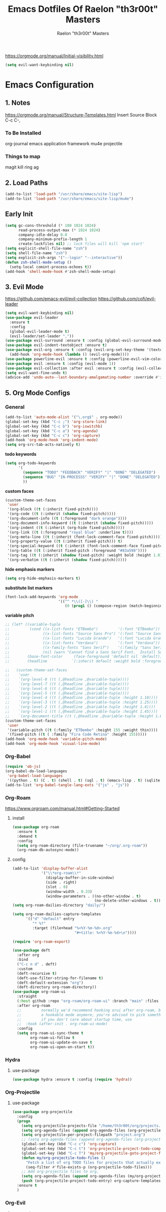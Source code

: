 #+TITLE: Emacs Dotfiles Of Raelon "th3r00t" Masters
#+AUTHOR: Raelon "th3r00t" Masters
#+EMAIL: admin@mylt.dev
https://orgmode.org/manual/Initial-visibility.html
#+STARTUP: overview
#+begin_src emacs-lisp
  (setq evil-want-keybinding nil)
#+end_src
* Emacs Configuration
** 1. Notes
https://orgmode.org/manual/Structure-Templates.html
Insert Source Block C-c C-,
*** To Be Installed
org-journal
emacs application framework
mu4e
projectile
*** Things to map
magit
kill ring
ag
** 2. Load Paths
#+begin_src emacs-lisp
  (add-to-list 'load-path "/usr/share/emacs/site-lisp")
  (add-to-list 'load-path "/usr/share/emacs/site-lisp/mu4e")
#+end_src
** Early Init
#+begin_src emacs-lisp
  (setq gc-cons-threshold (* 100 1024 1024)
        read-process-output-max (* 1024 1024)
        company-idle-delay 0.0
        company-minimum-prefix-length 1
        create-lockfiles nil) ;; lock files will kill `npm start'
  (setq explicit-shell-file-name "zsh")
  (setq shell-file-name "zsh")
  (setq explicit-zsh-args '("--login" "--interactive"))
  (defun zsh-shell-mode-setup ()
    (setq-local comint-process-echoes t))
  (add-hook 'shell-mode-hook #'zsh-shell-mode-setup)
#+end_src

#+RESULTS:
| zsh-shell-mode-setup |

** 3. Evil Mode
https://github.com/emacs-evil/evil-collection
https://github.com/cofi/evil-leader
#+begin_src emacs-lisp
  (setq evil-want-keybinding nil)
  (use-package evil-leader
    :ensure t
    :config
    (global-evil-leader-mode t)
    (evil-leader/set-leader ","))
  (use-package evil-surround :ensure t :config (global-evil-surround-mode))
  (use-package evil-indent-textobject :ensure t)
  (use-package evil-org :ensure t :config (evil-org-set-key-theme '(textobjects insert navigation additional shift todo heading))
    (add-hook 'org-mode-hook (lambda () (evil-org-mode))))
  (use-package powerline-evil :ensure t :config (powerline-evil-vim-color-theme))
  (use-package evil :ensure t :config (evil-mode 1))
  (use-package evil-collection :after evil :ensure t :config (evil-collection-init))
  (setq evil-want-fine-undo t)
  (advice-add 'undo-auto--last-boundary-amalgamating-number :override #'ignore)
#+end_src
** 5. Org Mode Configs
*** General
#+begin_src emacs-lisp
  (add-to-list 'auto-mode-alist '("\.org$" . org-mode))
  (global-set-key (kbd "C-c ;") 'org-store-link)
  (global-set-key (kbd "C-c b") 'org-iswitchb)
  (global-set-key (kbd "C-c a") 'org-agenda)
  (global-set-key (kbd "C-c c") 'org-capture)
  (add-hook 'org-mode-hook 'org-indent-mode)
  (setq org-src-tab-acts-natively t)
#+end_src
*todo keywords*
#+begin_src emacs-lisp
  (setq org-todo-keywords
        '(
          (sequence "TODO" "FEEDBACK" "VERIFY" "|" "DONE" "DELEGATED")
          (sequence "BUG" "IN-PROCESSS" "VERIFY" "|" "DONE" "DELEGATED")
          ))
#+end_src
*custom faces*
#+begin_src emacs-lisp
  (custom-theme-set-faces
   'user
   '(org-block ((t (:inherit fixed-pitch))))
   '(org-code ((t (:inherit (shadow fixed-pitch)))))
   '(org-document-info ((t (:foreground "dark orange"))))
   '(org-document-info-keyword ((t (:inherit (shadow fixed-pitch)))))
   '(org-indent ((t (:inherit (org-hide fixed-pitch)))))
   '(org-link ((t (:foreground "royal blue" :underline t))))
   '(org-meta-line ((t (:inherit (font-lock-comment-face fixed-pitch)))))
   '(org-property-value ((t (:inherit fixed-pitch))) t)
   '(org-special-keyword ((t (:inherit (font-lock-comment-face fixed-pitch)))))
   '(org-table ((t (:inherit fixed-pitch :foreground "#83a598"))))
   '(org-tag ((t (:inherit (shadow fixed-pitch) :weight bold :height 1.0))))
   '(org-verbatim ((t (:inherit (shadow fixed-pitch))))))
#+end_src
*hide emphasis markers*
#+begin_src emacs-lisp
  (setq org-hide-emphasis-markers t)
#+end_src
*substitute list markers*
#+begin_src emacs-lisp
  (font-lock-add-keywords 'org-mode
                          '(("^ *\\([-]\\) "
                             (0 (prog1 () (compose-region (match-beginning 1) (match-end 1) "•"))))))
#+end_src
*variable pitch*
#+begin_src emacs-lisp
  ;; (let* ((variable-tuple
  ;;         (cond ((x-list-fonts "ETBembo")         '(:font "ETBembo"))
  ;;               ((x-list-fonts "Source Sans Pro") '(:font "Source Sans Pro"))
  ;;               ((x-list-fonts "Lucida Grande")   '(:font "Lucida Grande"))
  ;;               ((x-list-fonts "Verdana")         '(:font "Verdana"))
  ;;               ((x-family-fonts "Sans Serif")    '(:family "Sans Serif"))
  ;;               (nil (warn "Cannot find a Sans Serif Font.  Install Source Sans Pro."))))
  ;;        (base-font-color     (face-foreground 'default nil 'default))
  ;;        (headline           `(:inherit default :weight bold :foreground ,base-font-color)))

  ;;   (custom-theme-set-faces
  ;;    'user
  ;;    `(org-level-8 ((t (,@headline ,@variable-tuple))))
  ;;    `(org-level-7 ((t (,@headline ,@variable-tuple))))
  ;;    `(org-level-6 ((t (,@headline ,@variable-tuple))))
  ;;    `(org-level-5 ((t (,@headline ,@variable-tuple))))
  ;;    `(org-level-4 ((t (,@headline ,@variable-tuple :height 1.18))))
  ;;    `(org-level-3 ((t (,@headline ,@variable-tuple :height 1.25))))
  ;;    `(org-level-2 ((t (,@headline ,@variable-tuple :height 1.4))))
  ;;    `(org-level-1 ((t (,@headline ,@variable-tuple :height 1.45))))
  ;;    `(org-document-title ((t (,@headline ,@variable-tuple :height 1.6 :underline nil))))))
  (custom-theme-set-faces
   'user
   '(variable-pitch ((t (:family "ETBembo" :height 155 :weight thin))))
   '(fixed-pitch ((t ( :family "Fira Code Retina" :height 155)))))
  (add-hook 'org-mode-hook 'variable-pitch-mode)
  (add-hook 'org-mode-hook 'visual-line-mode)
#+end_src

*** Org-Babel
#+begin_src emacs-lisp
  (require 'ob-js)
  (org-babel-do-load-languages
   'org-babel-load-languages
   '((python . t) (C . t) (shell . t) (sql . t) (emacs-lisp . t) (sqlite . t) (R . t) (lisp . t)))
  (add-to-list 'org-babel-tangle-lang-exts '("js" . "js"))
#+end_src
*** Org-Roam
https://www.orgroam.com/manual.html#Getting-Started
**** install
#+begin_src emacs-lisp
  (use-package org-roam
    :ensure t
    :demand t
    :config
    (setq org-roam-directory (file-truename "~/org/.org-roam"))
    (org-roam-db-autosync-mode))
#+end_src
**** config
#+begin_src emacs-lisp
  (add-to-list 'display-buffer-alist
               '("\\*org-roam\\*"
                 (display-buffer-in-side-window)
                 (side . right)
                 (slot . 0)
                 (window-width . 0.33)
                 (window-parameters . ((no-other-window . t)
                                       (no-delete-other-windows . t)))))
  (setq org-roam-dailies-directory "daily/")

  (setq org-roam-dailies-capture-templates
        '(("d" "default" entry
           "* %?"
           :target (file+head "%<%Y-%m-%d>.org"
                              "#+title: %<%Y-%m-%d>\n"))))

  (require 'org-roam-export)

  (use-package deft
    :after org
    :bind
    ("C-c n d" . deft)
    :custom
    (deft-recursive t)
    (deft-use-filter-string-for-filename t)
    (deft-default-extension "org")
    (deft-directory org-roam-directory))
  (use-package org-roam-ui
    :straight
    (:host github :repo "org-roam/org-roam-ui" :branch "main" :files ("*.el" "out"))
    :after org-roam
    ;;         normally we'd recommend hooking orui after org-roam, but since org-roam does not have
    ;;         a hookable mode anymore, you're advised to pick something yourself
    ;;         if you don't care about startup time, use
    ;;  :hook (after-init . org-roam-ui-mode)
    :config
    (setq org-roam-ui-sync-theme t
          org-roam-ui-follow t
          org-roam-ui-update-on-save t
          org-roam-ui-open-on-start t))
#+end_src

#+RESULTS:
: t

*** Hydra
**** use-package
#+begin_src emacs-lisp
  (use-package hydra :ensure t :config (require 'hydra))
#+end_src

*** Org-Projectile
**** use-package
#+begin_src emacs-lisp
  (use-package org-projectile
    :config
    (progn
      (setq org-projectile-projects-file "/home/th3r00t/org/projects.org")
      (setq org-agenda-files (append org-agenda-files (org-projectile-todo-files)))
      (setq org-projectile-per-project-filepath "project.org")
      ;; (setq org-agenda-files (append org-agenda-files (org-projectile-todo-files)))
      (global-set-key (kbd "C-c c") 'org-capture)
      (global-set-key (kbd "C-c t") 'org-projectile-project-todo-completing-read)
      (global-set-key (kbd "C-c T") 'my/org-projectile-goto-project-file)
      (defun my/org-projectile-todo-files ()
        "Fetch a list of org TODO files for projects that actually exist."
        (seq-filter #'file-exists-p (org-projectile-todo-files)))
      ;; Add org-projectile files to org.
      (setq org-agenda-files (append org-agenda-files (my/org-projectile-todo-files)))
      (push (org-projectile-project-todo-entry) org-capture-templates))
    :ensure t
    )
#+end_src

*** Org-Evil
**** use-package
#+begin_src emacs-lisp
  (use-package evil-org
    :ensure t
    :after org
    :hook (org-mode . (lambda () evil-org-mode))
    :config
    (require 'evil-org-agenda)
    (evil-org-agenda-set-keys))
  (evil-leader/set-key-for-mode 'org-mode
    "." 'hydra-org-state/body
    "t" 'org-todo
    "T" 'org-show-todo-tree
    "v" 'org-mark-element
    "a" 'org-agenda
    "c" 'org-archive-subtree
    "l" 'evil-org-open-links
    "C" 'org-resolve-clocks)
  (defhydra hydra-org-state ()
    ;; basic navigation
    ("i" org-cycle)
    ("I" org-shifttab)
    ("h" org-up-element)
    ("l" org-down-element)
    ("j" org-forward-element)
    ("k" org-backward-element)
    ;; navigating links
    ("n" org-next-link)
    ("p" org-previous-link)
    ("o" org-open-at-point)
    ;; navigation blocks
    ("N" org-next-block)
    ("P" org-previous-block)
    ;; updates
    ("." org-ctrl-c-ctrl-c)
    ("*" org-ctrl-c-star)
    ("-" org-ctrl-c-minus)
    ;; change todo state
    ("H" org-shiftleft)
    ("L" org-shiftright)
    ("J" org-shiftdown)
    ("K" org-shiftup)
    ("t" org-todo))
#+end_src
*** Org-Journal
**** use-package
#+begin_src emacs-lisp
  (use-package org-journal :ensure t :init (setq org-journal-prefix-key "C-c j "))
  (setq org-journal-dir "~/org/journal/")
  (setq org-journal-date-format "%A, %d %B %Y")
  (setq org-journal-enable-agenda-integration t)
  (require 'org-journal)
#+end_src
*** Org-Crypt
#+begin_src emacs-lisp
  (require 'org-crypt)
  (org-crypt-use-before-save-magic)
  (setq org-tags-exclude-from-inheritance '("crypt"))

  (setq org-crypt-key "D59F9D29BC865B11B4DAF5EF16F20F2A769CF74C")
  ;; GPG key to use for encryption
  ;; Either the Key ID or set to nil to use symmetric encryption.

  (setq auto-save-default nil)
  ;; Auto-saving does not cooperate with org-crypt.el: so you need to
  ;; turn it off if you plan to use org-crypt.el quite often.  Otherwise,
  ;; you'll get an (annoying) message each time you start Org.

  ;; To turn it off only locally, you can insert this:
  ;;
  ;; # -*- buffer-auto-save-file-name: nil; -*-
#+end_src
*** Org Protocol
#+begin_src emacs-lisp
  (require 'org-roam-protocol)
  (setq org-roam-ref-capture-templates
        '(("r" "ref" plain (function org-roam--capture-get-point)
           "%?"
           :file-name "websites/${slug}"
           :head "#+SETUPFILE:./browser.org
  ,#+ROAM_KEY: ${ref}
  ,#+HUGO_SLUG: ${slug}
  ,#+TITLE: ${title}

  - source :: ${ref}"
           :unnarrowed t)))
#+end_src
*** Capture Templates
**** Journal
#+begin_src emacs-lisp
  (defun org-journal-find-location ()
    ;; Open today's journal, but specify a non-nil prefix argument in order to
    ;; inhibit inserting the heading; org-capture will insert the heading.
    (org-journal-new-entry t)
    (unless (eq org-journal-file-type 'daily)
      (org-narrow-to-subtree))
    (goto-char (point-max)))

  (setq org-capture-templates '(("j" "Journal entry" plain (function org-journal-find-location)
                                 "** %(format-time-string org-journal-time-format)%^{Title}\n%i%?"
                                 :jump-to-captured t :immediate-finish t)))
#+end_src
**** Org roam capture
#+begin_src emacs-lisp
  (setq org-roam-capture-templates
        '(("d" "default" plain
           "%?"
           :if-new (file+head "%<%Y%m%d%H%M%S>-${slug}.org" "#+title: ${title}\n#+date: %U\n")
           :unnarrowed t)
          ("l" "programming language" plain
           "* Characteristics\n\n- Family: %?\n- Inspired by: \n\n* Reference:\n\n"
           :if-new (file+head "%<%Y%m%d%H%M%S>-${slug}.org" "#+title: ${title}\n")
           :unnarrowed t)

          ("b" "book notes" plain
           "\n* Source\n\nAuthor: %^{Author}\nTitle: ${title}\nYear: %^{Year}\n\n* Summary\n\n%?"
           :if-new (file+head "%<%Y%m%d%H%M%S>-${slug}.org" "#+title: ${title}\n")
           :unnarrowed t)

          ("p" "project" plain "* Goals\n\n%?\n\n* Tasks\n\n** TODO Add initial tasks\n\n* Dates\n\n"
           :if-new (file+head "%<%Y%m%d%H%M%S>-${slug}.org" "#+title: ${title}\n#+filetags: project")
           :unnarrowed t)
          ("t" "TODO" plain "* TODO %?\nDEADLINE: <%(org-read-date nil nil \"+2d\")>"
           :if-new (file+head "%<%Y%m%d%H%M%S>-${slug}.org" "#+title: ${title}\n#+filetags: project")
           :unnarrowed t)
          ("c" "Configuration File" plain "#+PROPERTY:\theader-args\t:tangle ~/.config/%?\n* Install\n/add any required installations here./\n#+begin_src sh\t:tangle no\n\t\n#+end_src\n* Configuration\n/add your configuration here./\n#+begin_src sh\n\t\n#+end_src\n%U"
           :if-new (file+head "%<%Y%m%d%H%M%S>-${slug}.org" "#+title: ${title}\n#+filetags: project")
           :unnarrowed t)
          ))
#+end_src

#+RESULTS:
| d | default | plain | %? | :if-new | (file+head %<%Y%m%d%H%M%S>-${slug}.org #+title: ${title} |

***** Future Capture
#+begin_src emacs-lisp

#+end_src
*** Org-Bullets
#+begin_src emacs-lisp
  (use-package org-bullets :ensure t)
  (require 'org-bullets)
  (add-hook 'org-mode-hook (lambda () (org-bullets-mode 1)))
#+end_src

#+RESULTS:
| (lambda nil (org-bullets-mode 1)) | org-indent-mode | evil-collection-mu4e-org-set-header-to-normal-mode | #[0 \301\211\207 [imenu-create-index-function org-imenu-get-tree] 2] | #<subr F616e6f6e796d6f75732d6c616d626461_anonymous_lambda_4> | (lambda nil evil-org-mode) | (lambda nil (evil-org-mode)) | #[0 \300\301\302\303\304$\207 [add-hook change-major-mode-hook org-fold-show-all append local] 5] | #[0 \300\301\302\303\304$\207 [add-hook change-major-mode-hook org-babel-show-result-all append local] 5] | org-babel-result-hide-spec | org-babel-hide-all-hashes |
*** Org-Roam w\ Agenda
#+begin_src emacs-lisp
  (defun vulpea-project-p ()
    "Return non-nil if current buffer has any todo entry.

  TODO entries marked as done are ignored, meaning the this
  function returns nil if current buffer contains only completed
  tasks."
    (seq-find                                 ; (3)
     (lambda (type)
       (eq type 'todo))
     (org-element-map                         ; (2)
         (org-element-parse-buffer 'headline) ; (1)
         'headline
       (lambda (h)
         (org-element-property :todo-type h)))))

  (defun vulpea-project-update-tag ()
    "Update PROJECT tag in the current buffer."
    (when (and (not (active-minibuffer-window))
               (vulpea-buffer-p))
      (save-excursion
        (goto-char (point-min))
        (let* ((tags (vulpea-buffer-tags-get))
               (original-tags tags))
          (if (vulpea-project-p)
              (setq tags (cons "project" tags))
            (setq tags (remove "project" tags)))

          ;; cleanup duplicates
          (setq tags (seq-uniq tags))

          ;; update tags if changed
          (when (or (seq-difference tags original-tags)
                    (seq-difference original-tags tags))
            (apply #'vulpea-buffer-tags-set tags))))))

  (defun vulpea-buffer-p ()
    "Return non-nil if the currently visited buffer is a note."
    (and buffer-file-name
         (string-prefix-p
          (expand-file-name (file-name-as-directory org-roam-directory))
          (file-name-directory buffer-file-name))))

  (defun vulpea-project-files ()
    "Return a list of note files containing 'project' tag." ;
    (seq-uniq
     (seq-map
      #'car
      (org-roam-db-query
       [:select [nodes:file]
                :from tags
                :left-join nodes
                :on (= tags:node-id nodes:id)
                :where (like tag (quote "%\"project\"%"))]))))

  (defun vulpea-agenda-files-update (&rest _)
    "Update the value of `org-agenda-files'."
    (setq org-agenda-files (vulpea-project-files)))

  (add-hook 'find-file-hook #'vulpea-project-update-tag)
  (add-hook 'before-save-hook #'vulpea-project-update-tag)

  (advice-add 'org-agenda :before #'vulpea-agenda-files-update)
  (advice-add 'org-todo-list :before #'vulpea-agenda-files-update)

  ;; functions borrowed from `vulpea' library
  ;; https://github.com/d12frosted/vulpea/blob/6a735c34f1f64e1f70da77989e9ce8da7864e5ff/vulpea-buffer.el

  (defun vulpea-buffer-tags-get ()
    "Return filetags value in current buffer."
    (vulpea-buffer-prop-get-list "filetags" "[ :]"))

  (defun vulpea-buffer-tags-set (&rest tags)
    "Set TAGS in current buffer.

  If filetags value is already set, replace it."
    (if tags
        (vulpea-buffer-prop-set
         "filetags" (concat ":" (string-join tags ":") ":"))
      (vulpea-buffer-prop-remove "filetags")))

  (defun vulpea-buffer-tags-add (tag)
    "Add a TAG to filetags in current buffer."
    (let* ((tags (vulpea-buffer-tags-get))
           (tags (append tags (list tag))))
      (apply #'vulpea-buffer-tags-set tags)))

  (defun vulpea-buffer-tags-remove (tag)
    "Remove a TAG from filetags in current buffer."
    (let* ((tags (vulpea-buffer-tags-get))
           (tags (delete tag tags)))
      (apply #'vulpea-buffer-tags-set tags)))

  (defun vulpea-buffer-prop-set (name value)
    "Set a file property called NAME to VALUE in buffer file.
  If the property is already set, replace its value."
    (setq name (downcase name))
    (org-with-point-at 1
      (let ((case-fold-search t))
        (if (re-search-forward (concat "^#\\+" name ":\\(.*\\)")
                               (point-max) t)
            (replace-match (concat "#+" name ": " value) 'fixedcase)
          (while (and (not (eobp))
                      (looking-at "^[#:]"))
            (if (save-excursion (end-of-line) (eobp))
                (progn
                  (end-of-line)
                  (insert "\n"))
              (forward-line)
              (beginning-of-line)))
          (insert "#+" name ": " value "\n")))))

  (defun vulpea-buffer-prop-set-list (name values &optional separators)
    "Set a file property called NAME to VALUES in current buffer.
  VALUES are quoted and combined into single string using
  `combine-and-quote-strings'.
  If SEPARATORS is non-nil, it should be a regular expression
  matching text that separates, but is not part of, the substrings.
  If nil it defaults to `split-string-default-separators', normally
  \"[ \f\t\n\r\v]+\", and OMIT-NULLS is forced to t.
  If the property is already set, replace its value."
    (vulpea-buffer-prop-set
     name (combine-and-quote-strings values separators)))

  (defun vulpea-buffer-prop-get (name)
    "Get a buffer property called NAME as a string."
    (org-with-point-at 1
      (when (re-search-forward (concat "^#\\+" name ": \\(.*\\)")
                               (point-max) t)
        (buffer-substring-no-properties
         (match-beginning 1)
         (match-end 1)))))

  (defun vulpea-buffer-prop-get-list (name &optional separators)
    "Get a buffer property NAME as a list using SEPARATORS.
  If SEPARATORS is non-nil, it should be a regular expression
  matching text that separates, but is not part of, the substrings.
  If nil it defaults to `split-string-default-separators', normally
  \"[ \f\t\n\r\v]+\", and OMIT-NULLS is forced to t."
    (let ((value (vulpea-buffer-prop-get name)))
      (when (and value (not (string-empty-p value)))
        (split-string-and-unquote value separators))))

  (defun vulpea-buffer-prop-remove (name)
    "Remove a buffer property called NAME."
    (org-with-point-at 1
      (when (re-search-forward (concat "\\(^#\\+" name ":.*\n?\\)")
                               (point-max) t)
        (replace-match ""))))
#+end_src

#+RESULTS:
: vulpea-buffer-prop-remove

*** Calendar With Org
#+begin_src emacs-lisp
  (use-package calfw :ensure t)
  (use-package calfw-org :ensure t)
  (use-package calfw-ical :ensure t)
  (require 'calfw)
  (require 'calfw-org)
  (require 'calfw-ical)
#+end_src

#+begin_src emacs-lisp
  (setq cfw:org-agenda-schedule-args '(:timestamp))
  (setq cfw:org-overwrite-default-keybinding t)
#+end_src
#+begin_src emacs-lisp
  (defun my/open-calendar ()
    (interactive)
    (cfw:open-calendar-buffer
     :contents-sources
     (list
      (cfw:org-create-source "Green")  ; orgmode source
      (cfw:ical-create-source "gcal" "https://calendar.google.com/calendar/ical/myoung0083%40gmail.com/private-9afcd7a82aa7dee05fb9311f2178a2fc/basic.ics" "IndianRed") ; google calendar ICS
      )))
#+end_src

#+RESULTS:
: my-open-calendar
*** Org-Roam-Timestamps
#+begin_src emacs-lisp
  (use-package org-roam-timestamps
    :after org-roam
    :config (org-roam-timestamps-mode))
#+end_src
#+begin_src emacs-lisp
  (setq org-roam-timestamps-parent-file t)
#+end_src

** 7. Ui Configurations
Configuration settings that adjust the user experience
*** Font
#+begin_src emacs_lisp
#+end_src
*** Window systems -- remove visual cruft
#+begin_src emacs-lisp
  (tooltip-mode 1)
  (tool-bar-mode -1)
  (menu-bar-mode -1)
  (scroll-bar-mode -1)
#+end_src
*** Line Numebers
#+begin_src emacs-lisp
  (global-display-line-numbers-mode)
#+end_src
*** Highlight Line
#+begin_src emacs-lisp
  (global-hl-line-mode 1)
#+end_src
*** AutoPairs
#+begin_src emacs-lisp
  (electric-pair-mode)
#+end_src
*** Rainbow Delimiters
#+begin_src emacs-lisp
  (use-package rainbow-delimiters
    :ensure t :init (add-hook 'prog-mode-hook #'rainbow-delimiters-mode))
#+end_src
*** Rainbow Colors
#+begin_src emacs-lisp
  (use-package rainbow-mode
    :ensure t
    :config (rainbow-mode 1))
#+end_src
*** Evil Mode
https://github.com/emacs-evil/evil-collection
https://github.com/cofi/evil-leader
#+begin_src emacs-lisp
  (setq evil-want-keybinding nil)
  (use-package evil-leader
    :ensure t
    :config
    (global-evil-leader-mode t)
    (evil-leader/set-leader ","))
  (use-package evil-surround :ensure t :config (global-evil-surround-mode))
  (use-package evil-indent-textobject :ensure t)
  (use-package evil-org :ensure t :config (evil-org-set-key-theme '(textobjects insert navigation additional shift todo heading))
    (add-hook 'org-mode-hook (lambda () (evil-org-mode))))
  (use-package powerline-evil :ensure t :config (powerline-evil-vim-color-theme))
  (use-package evil :ensure t :config (evil-mode 1))
  (use-package evil-collection :after evil :ensure t :config (evil-collection-init))
  (setq evil-want-fine-undo t)
  (advice-add 'undo-auto--last-boundary-amalgamating-number :override #'ignore)
#+end_src
**** use gv to reselect visual selection after actions
*** Theming
#+begin_src emacs-lisp
  (use-package helm-themes
    :ensure t)
  (use-package all-the-icons
    :ensure t)
  (use-package all-the-icons-ivy-rich
    :ensure t)
  (use-package all-the-icons-ivy
    :ensure t)
  (use-package all-the-icons-ibuffer
    :ensure t)
  (use-package all-the-icons-gnus
    :ensure t)
  (use-package all-the-icons-dired
    :ensure t)
  (use-package all-the-icons-completion
    :ensure t)
  (use-package treemacs-all-the-icons
    :ensure t)
  (use-package spaceline-all-the-icons
    :ensure t)
  (use-package theme-magic
    :ensure t)
  (use-package afternoon-theme
    :ensure t)
  (use-package ample-theme
    :init (progn (load-theme 'ample t t)
                 (load-theme 'ample-flat t t)
                 (load-theme 'ample-light t t)
                 )
    :defer t
    :ensure t)
  (use-package doom-themes
    :ensure t
    :config
    ;; Global settings (defaults)
    (setq doom-themes-enable-bold t    ; if nil, bold is universally disabled
          doom-themes-enable-italic t) ; if nil, italics is universally disabled
    (load-theme 'doom-nord t)

    ;; ;; Enable flashing mode-line on errors
    (doom-themes-visual-bell-config)
    ;; ;; Enable custom neotree theme (all-the-icons must be installed!)
    (doom-themes-neotree-config)
    ;; ;; or for treemacs users
    (setq doom-themes-treemacs-theme "doom-atom") ; use "doom-colors" for less minimal icon theme
    (doom-themes-treemacs-config)
    ;; ;; Corrects (and improves) org-mode's native fontification.
    (doom-themes-org-config)
    )
#+end_src
**** Enable Theme
#+begin_src emacs-lisp
  (load-theme 'doom-tokyo-night t)
#+end_src
*** Modeline
**** Space Line
***** Documentation
[[https://github.com/TheBB/spaceline]]
***** Install
#+begin_src emacs-lisp
  (use-package spaceline :ensure t :config (require 'spaceline-config) :init (spaceline-spacemacs-theme))
#+end_src
***** Configuration
#+begin_src emacs-lisp
  (spaceline-compile
                                          ; left side
    '(((persp-name
        workspace-number
        window-number)
       :fallback evil-state
       :face highlight-face
       :priority 100)
      (anzu :priority 95)
      auto-compile
      ((buffer-modified buffer-size buffer-id remote-host)
       :priority 98)
      (major-mode :priority 79)
      (process :when active)
      ((flycheck-error flycheck-warning flycheck-info)
       :when active
       :priority 89)
      (minor-modes :when active
                   :priority 9)
      (mu4e-alert-segment :when active)
      (erc-track :when active)
      (version-control :when active
                       :priority 78)
      (org-pomodoro :when active)
      (org-clock :when active)
      nyan-cat)
                                          ; right side
    '(which-function
      (python-pyvenv :fallback python-pyenv)
      (purpose :priority 94)
      (battery :when active)
      (selection-info :priority 95)
      input-method
      ((buffer-encoding-abbrev
        point-position
        line-column)
       :separator " | "
       :priority 96)
      (global :when active)
      (buffer-position :priority 99)
      (hud :priority 99)))
#+end_src
**** Fancy Battery
#+begin_src emacs-lisp
  (use-package fancy-battery :ensure t :init (add-hook 'after-init-hook #'fancy-battery-mode))
#+end_src

#+RESULTS:

*** Emacs Startup
#+begin_src emacs-lisp
  (use-package dashboard
    :ensure t
    :config
    ;; (linum-mode -1)
    (dashboard-setup-startup-hook)
    (setq initial-buffer-choice (lambda () (get-buffer "*dashboard*")))
    (setq dashboard-items '((recents  . 5)
                            (bookmarks . 5)
                            (projects . 5)
                            (agenda . 5)
                            (registers . 5)))
    (setq dashboard-set-heading-icons t)
    (setq dashboard-set-file-icons t)
    (setq dashboard-set-navigator t)
    (setq dashboard-set-init-info t)
    (setq dashboard-week-agenda t)
    (setq dashboard-center-content nil)
    (setq dashboard-banner-logo-title "We Do Not Forgive\nWe Do Not Forget\nExpect Us.")
    (setq dashboard-startup-banner "~/.emacs.d/legion_transparent.png")
    ;; Value can be
    ;; 'official which displays the official emacs logo
    ;; 'logo which displays an alternative emacs logo
    ;; 1, 2 or 3 which displays one of the text banners
    ;; "path/to/your/image.gif", "path/to/your/image.png" or "path/to/your/text.txt"
    )
#+end_src
*** iBuffer
#+begin_src emacs-lisp
  (setq ibuffer-saved-filter-groups
        (quote (("default"
                 ("dired" (mode . dired-mode))
                 ("perl" (mode . cperl-mode))
                 ("erc" (mode . erc-mode))
                 ("planner" (or
                             (name . "^\\*Calendar\\*$")
                             (name . "^diary$")
                             (mode . muse-mode)))
                 ("emacs" (or
                           (name . "^\\*scratch\\*$")
                           (name . "^\\*Messages\\*$")))
                 ("svg" (name . "\\.svg")) ; group by file extension
                 ("gnus" (or
                          (mode . message-mode)
                          (mode . bbdb-mode)
                          (mode . mail-mode)
                          (mode . gnus-group-mode)
                          (mode . gnus-summary-mode)
                          (mode . gnus-article-mode)
                          (name . "^\\.bbdb$")
                          (name . "^\\.newsrc-dribble")))))))
  (add-hook 'ibuffer-mode-hook
            (lambda ()
              (ibuffer-switch-to-saved-filter-groups "default")))
  (defadvice ibuffer-update-title-and-summary (after remove-column-titles)
    (save-excursion
      (with-current-buffer "*Ibuffer*")
      (read-only-mode 0)
      (goto-char 1)
      (search-forward "-\n" nil t)
      (delete-region 1 (point))
      (let ((window-min-height 1))
        ;; save a little screen estate
        (shrink-window-if-larger-than-buffer))
      (read-only-mode 1)))

  (ad-activate 'ibuffer-update-title-and-summary)
  (use-package ibuffer-vc :ensure t)
  (use-package ibuffer-sidebar :ensure t)
  (use-package ibuffer-tramp :ensure t)
  (use-package ibuffer-projectile :ensure t)
#+end_src
*** Dired
#+begin_src emacs-lisp
  (use-package dired-sidebar
    :ensure t
    )
#+end_src
*** Fill Column
**** install
#+begin_src emacs-lisp
  (use-package fill-column-indicator :ensure t
    :init (require 'fill-column-indicator)
    )
#+end_src
**** TODO configuration
#+begin_src emacs-lisp
  (setq fci-rule-width 4)
  (setq fci-rule-color "darkblue")
  (add-hook 'prog-mode-hook #'fci-mode)
#+end_src
*** Beacon
#+begin_src emacs-lisp
  (use-package beacon :ensure t)
  (beacon-mode 1)
#+end_src
*** Perspective
#+begin_src emacs-lisp
  (use-package perspective
    :bind
    ("C-x C-b" . persp-list-buffers)         ; or use a nicer switcher, see below
    ("C-x b" . persp-switch-to-buffer*)
    ("C-x k" . persp-kill-buffer*)
    :custom
    (persp-mode-prefix-key (kbd "C-c M-p"))  ; pick your own prefix key here
    :init
    (persp-mode))
#+end_src
- Automatic perspective saving and loading
  #+begin_src emacs-lisp :tangle no
    (use-package persp-mode-projectile-bridge
      :after (persp-mode projectile)
      :config
      (persp-mode-projectile-bridge-mode +1))
  #+end_src
** General Configurations
*** Default Overrides
**** yes-no
#+begin_src emacs-lisp
  (defalias 'yes-or-no-p 'y-or-n-p)
#+end_src
*** Use-Package Configuration
#+begin_src emacs-lisp
  (setq use-package-always-ensure t)
#+end_src
*** Bakup Files
#+begin_src emacs-lisp
  (setq
   backup-by-copying t      ; don't clobber symlinks
   backup-directory-alist
   '(("." . "~/.saves"))    ; don't litter my fs tree
   delete-old-versions t
   kept-new-versions 6
   kept-old-versions 2
   version-control t)       ; use versioned backups
#+end_src
*** Save Last Position
#+begin_src emacs-lisp
  (setq save-place-file "~/.emacs.d/saveplace")
  (setq-default save-place t)
#+end_src
*** Remote Editing
**** Tramp Mode
https://www.emacswiki.org/emacs/TrampMode
#+begin_src emacs-lip
  (setq tramp-default-method "ssh")
#+end_src
*** Follow Symlinks
#+begin_src emacs-lisp
  (setq find-file-visit-truename t)
#+end_src
*** Folding
#+begin_src emacs-lisp
  ;;(use-package origami :ensure t :config (require 'origami) :init (setq global-origami-mode 't))
  (add-hook 'prog-mode-hook #'hs-minor-mode)
  ;;(add-hook 'prog-mode-hook (lambda () (evil-close-folds)))
#+end_src

*** Undo
#+begin_src emacs-lisp
  (use-package undo-tree :ensure t)
  (global-undo-tree-mode)
#+end_src

#+RESULTS:

*** Multiple Cursors
#+begin_src emacs-lisp
  (use-package multiple-cursors :ensure t)
#+end_src
*** Restart Emacs
#+begin_src emacs-lisp
  (use-package restart-emacs :ensure t)
#+end_src
*** SLIME
#+begin_src emacs-lisp
  ;; (load (expand-file-name "~/.roswell/helper.el"))
  (use-package slime :ensure t)
  (setq inferior-lisp-program "ros -Q run")
#+end_src

#+RESULTS:
: sbcl

** Registers
#+begin_src emacs-lisp
  (set-register ?e (cons 'file "~/.emacs.d/"))
  (set-register ?z (cons 'file "~/.zshrc"))
  (set-register ?x (cons 'file "~/.xinitrc"))
  (set-register ?p (cons 'file "~/postinstall.sh"))
#+end_src
** File Management
*** Neotree
**** install
#+begin_src emacs-lisp
  (use-package neotree :ensure t)
#+end_src
** Project Management
*** Projectile
https://projectile.mx/
#+begin_src emacs-lisp
  (use-package projectile
    :ensure t
    :config
    (projectile-mode t))
  (use-package helm-projectile
    :ensure t)
#+end_src
*** Magit
https://magit.vc/
#+begin_src emacs-lisp
  (use-package magit :ensure t)
  (setq magit-define-global-key-bindings 't)
#+end_src
** Development Plugins (General)
*** Indent Handling
#+begin_src emacs-lisp
  ;;(use-package auto-indent-mode
  ;;    :ensure t)
  ;;(auto-indent-global-mode)
  (electric-indent-mode 1)
  ;;; Indentation for python

  ;; Ignoring electric indentation
  (defun electric-indent-ignore-python (char)
    "Ignore electric indentation for python-mode"
    (if (equal major-mode 'python-mode)
        'no-indent
      nil))
  (add-hook 'electric-indent-functions 'electric-indent-ignore-python)

  ;; Enter key executes newline-and-indent
  (defun set-newline-and-indent ()
    "Map the return key with `newline-and-indent'"
    (local-set-key (kbd "RET") 'newline-and-indent))
  (add-hook 'python-mode-hook 'set-newline-and-indent)
  (dolist (command '(yank yank-pop))
    (eval `(defadvice ,command (after indent-region activate)
             (and (not current-prefix-arg)
                  (member major-mode '(emacs-lisp-mode lisp-mode
                                                       clojure-mode    scheme-mode
                                                       haskell-mode    ruby-mode
                                                       rspec-mode      python-mode
                                                       c-mode          c++-mode
                                                       objc-mode       latex-mode
                                                       plain-tex-mode  nix-mode))
                  (let ((mark-even-if-inactive transient-mark-mode))
                    (indent-region (region-beginning) (region-end) nil))))))
#+end_src

#+RESULTS:

#+begin_src emacs-lisp
  (use-package highlight-indent-guides :ensure t
    :hook((prog-mode . highlight-indent-guides-mode)))
#+end_src

*** Lsp
**** Install
#+begin_src emacs-lisp
  (use-package lsp-mode
    :ensure t
    :init
    (setq lsp-keymap-prefix "C-c l")
    :hook(
          (prog-mode . lsp-deferred)
          (lsp-mode . lsp-enable-which-key-integration)
          )
    :commands lsp)
  (use-package lsp-ui :commands lsp-ui-mode :ensure t)
#+end_src
**** Configure
#+begin_src emacs-lisp
  (setq lsp-ui-sideline-show-diagnostics 1)
  (setq lsp-ui-sideline-show-hover t)
  (setq lsp-ui-sideline-show-code-actions t)
  (setq lsp-ui-peek-enable t)
  (setq lsp-ui-peek-show-directory t)
  (setq lsp-ui-doc-enable t)
  (setq lsp-ui-doc-show-with-cursor t)
  (setq lsp-lens-enable t)
  (setq lsp-headerline-breadcrumb-enable t)
  (setq lsp-conpletion-enable t)
  (setq lsp-completion-provider :capf)
  (setq lsp-completion-show-detail t)
  (setq lsp-completion-show-kind t)
  (setq lsp-enable-snippet t)
  (setq lsp-rust-analyzer-cargo-watch-command "clippy")
  (setq lsp-eldoc-render-all t)
  (setq lsp-idle-delay 0.6)
  ;; enable / disable the hints as you prefer:
  (setq lsp-rust-analyzer-server-display-inlay-hints t)
  (setq lsp-rust-analyzer-display-lifetime-elision-hints-enable "skip_trivial")
  (setq lsp-rust-analyzer-display-chaining-hints t)
  (setq lsp-rust-analyzer-display-lifetime-elision-hints-use-parameter-names nil)
  (setq lsp-rust-analyzer-display-closure-return-type-hints t)
  (setq lsp-rust-analyzer-display-parameter-hints nil)
  (setq lsp-rust-analyzer-display-reborrow-hints nil)
#+end_src

#+RESULTS:
: (standard-value (nil) custom-type hook custom-package-version (lsp-mode . 7.0.1) variable-documentation Hooks to run after `nix' server is run. custom-requests nil)

*** DAP
**** Install
#+begin_src emacs-lisp
  (use-package dap-mode
    :ensure t)
#+end_src
**** Configuration
#+begin_src emacs-lisp
  (use-package dap-mode
    :after lsp-mode
    :commands dap-debug
    :hook ((python-mode . dap-ui-mode) (python-mode . dap-mode))
    :config
    (require 'dap-python)
    (require 'dap-cpptools)
    (setq dap-python-debugger 'debugpy)
    (add-hook 'dap-stopped-hook
              (lambda (arg) (call-interactively #'dap-hydra))))
  (with-eval-after-load 'dap-cpptools
    ;; Add a template specific for debugging Rust programs.
    ;; It is used for new projects, where I can M-x dap-edit-debug-template
    (dap-register-debug-template "Rust::CppTools Run Configuration"
                                 (list :type "cppdbg"
                                       :request "launch"
                                       :name "Rust::Run"
                                       :MIMode "gdb"
                                       :miDebuggerPath "rust-gdb"
                                       :environment []
                                       :program "${workspaceFolder}/target/debug/hello / replace with binary"
                                       :cwd "${workspaceFolder}"
                                       :console "external"
                                       :dap-compilation "cargo build"
                                       :dap-compilation-dir "${workspaceFolder}")))

  (with-eval-after-load 'dap-mode
    (setq dap-default-terminal-kind "integrated") ;; Make sure that terminal programs open a term for I/O in an Emacs buffer
    (dap-auto-configure-mode +1))
#+end_src

#+begin_src emacs-lisp
  (dap-mode 1)
  (dap-ui-mode 1)
  (dap-tooltip-mode 1)
  (dap-ui-controls-mode 1)
#+end_src
*** Cmake
#+begin_src emacs-lisp
  (use-package cmake-project
    :ensure t)
  (defun maybe-cmake-project-mode ()
    (if (or (file-exists-p "CMakeLists.txt")
            (file-exists-p (expand-file-name "CMakeLists.txt" (car (project-roots (project-current))))))
        (cmake-project-mode)))

  (add-hook 'c-mode-hook 'maybe-cmake-project-mode)
  (add-hook 'c++-mode-hook 'maybe-cmake-project-mode)
#+end_src
*** FlyMake
#+begin_src emacs-lisp
  (use-package flymake
    :ensure t)
#+end_src
*** Flycheck
#+begin_src emacs-lisp
  (use-package flycheck :ensure t :init (global-flycheck-mode t))
  (setq flycheck-command-wrapper-function
        (lambda (command) (apply 'nix-shell-command (nix-current-sandbox) command))
        flycheck-executable-find
        (lambda (cmd) (nix-executable-find (nix-current-sandbox) cmd)))
#+end_src
*** VDiff
#+begin_src emacs-lisp
  (use-package vdiff :ensure t :config (require 'vdiff) (define-key vdiff-mode-map (kbd "C-x") vdiff-mode-prefix-map))
#+end_src

#+RESULTS:
: t

*** Xml
#+begin_src emacs-lisp
  (use-package xml-format :ensure t :demand t :after nxml-mode)
#+end_src
*** YaS Snippets
#+begin_src emacs-lisp
  (use-package yasnippet :ensure t :init (require 'yasnippet) :config (yas-global-mode 1))
  (use-package yasnippet-snippets :ensure t)
#+end_src
*** Doom Snippets
#+begin_src emacs-lisp
  (use-package doom-snippets
    :after yasnippet
    :straight (doom-snippets :type git :host github :repo "hlissner/doom-snippets" :files ("*.el" "*")))
#+end_src
*** Verb Rest Client
#+begin_src emacs-lisp
  (use-package verb :ensure t)
  (with-eval-after-load 'org
    (define-key org-mode-map (kbd "C-c C-r") verb-command-map))
#+end_src
** Development Plugins (Languages)
*** Godot Script
https://github.com/godotengine/emacs-gdscript-mode
https://langroudi.co.uk/post/emacs_godot_csharp/
#+begin_src emacs-lisp
  (use-package gdscript-mode
    :ensure t
    :straight (gdscript-mode
               :type git
               :host github
               :repo "godotengine/emacs-gdscript-mode"))
  (setq gdscript-godot-executable "/usr/bin/godot-mono")
#+end_src
**** Supress unknown notifications
#+begin_src emacs-lisp
  (defun lsp--gdscript-ignore-errors (original-function &rest args)
    "Ignore the error message resulting from Godot not replying to the `JSONRPC' request."
    (if (string-equal major-mode "gdscript-mode")
        (let ((json-data (nth 0 args)))
          (if (and (string= (gethash "jsonrpc" json-data "") "2.0")
                   (not (gethash "id" json-data nil))
                   (not (gethash "method" json-data nil)))
              nil ; (message "Method not found")
            (apply original-function args)))
      (apply original-function args)))
  ;; Runs the function `lsp--gdscript-ignore-errors` around `lsp--get-message-type` to suppress unknown notification errors.
  (advice-add #'lsp--get-message-type :around #'lsp--gdscript-ignore-errors)
#+end_src
*** Csharp
#+begin_src emacs-lisp
  (use-package tree-sitter :ensure t)
  (use-package tree-sitter-langs :ensure t)
  (use-package tree-sitter-indent :ensure t)

  (use-package csharp-mode
    :ensure t
    :config
    (add-to-list 'auto-mode-alist '("\\.cs\\'" . csharp-tree-sitter-mode)))
  (global-tree-sitter-mode)
  (add-hook 'tree-sitter-after-on-hook #'tree-sitter-hl-mode)

#+end_src
*** C++
#+begin_src emacs-lisp
  (use-package yasnippet-snippets :ensure t :config (require 'yasnippet)(yas-global-mode 1))
  (use-package modern-cpp-font-lock :ensure t)
  (use-package cmake-ide :ensure t :config (cmake-ide-setup))
  (use-package cpputils-cmake :ensure t)
  (add-hook 'c-mode-common-hook
            (lambda ()
              (if (derived-mode-p 'c-mode 'c++-mode)
                  (cppcm-reload-all)
                )))
  ;; OPTIONAL, somebody reported that they can use this package with Fortran
  (add-hook 'c90-mode-hook (lambda () (cppcm-reload-all)))
  ;; OPTIONAL, avoid typing full path when starting gdb
  (global-set-key (kbd "C-c C-g")
                  '(lambda ()(interactive) (gud-gdb (concat "gdb --fullname " (cppcm-get-exe-path-current-buffer)))))
  ;; OPTIONAL, some users need specify extra flags forwarded to compiler
  (setq cppcm-extra-preprocss-flags-from-user '("-I/usr/src/linux/include" "-DNDEBUG"))
#+end_src
*** Python
using pyenv install which ever version of python you wish to use for development. Set it as the local env for the folder you are working in and pip install -r requirements.txt into that env.
Then in emacs M-x pyenv-mode-set from within the project you are editing.
M-x lsp-restart-workspace
- With pyls:
  #+begin_src sh :tangle no
    pip install python-language-server flake8 pyls-black(optional) pyls-isort(optional)
  #+end_src
- With pyright
  #+begin_src sh :tangle no
    sudo npm install -g pyright && pip install flake8 black(optional)
  #+end_src
NOTE: these hooks runs in reverse order
#+begin_src emacs-lisp
  (use-package eglot :ensure t)
  (add-to-list 'eglot-server-programs '(nix-mode . ("rnix-lsp")))
  (use-package lsp-pyright
    :after lsp-mode
    :custom
    (lsp-pyright-auto-import-completions nil)
    (lsp-pyright-typechecking-mode "off")
    )
  (use-package python
    :straight (:type built-in)
    :init
    (add-to-list 'all-the-icons-icon-alist
                 '("\\.py$" all-the-icons-alltheicon "python" :height 1.1 :face all-the-icons-dblue))
    :custom
    (python-shell-interpreter "ipython")
    (python-shell-interpreter-args "-i --simple-prompt")
    (python-indent-guess-indent-offset-verbose nil)
    :bind
    ( :map python-mode-map
      ("C-c r" . python-indent-shift-right)
      ("C-c l" . python-indent-shift-left))
    :hook
    (python-mode . (lambda () (setq-local company-prescient-sort-length-enable nil)))
    (python-mode . (lambda () (unless (and buffer-file-name (file-in-directory-p buffer-file-name "~/.local/share/virtualenvs/"))
                                (flycheck-mode))))
    ;;(python-mode . lsp-deferred)
    (python-mode . (lambda () (fk/add-local-hook 'before-save-hook 'eglot-format-buffer)))
    (python-mode . eglot-ensure)
    ;; importmagic runs ~100mb ipython process per python file, and it does not
    ;; always find imports, 60%-70% maybe. I stop using this, but still want to keep.
    ;; (python-mode . importmagic-mode)
    ;; (python-mode . fk/activate-pyvenv)
    (python-mode . (lambda ()
                     (when (and (buffer-file-name)
                                (string=
                                 (car (last (f-split (f-parent (buffer-file-name)))))
                                 "tests"))
                       )))
    (python-mode . (lambda () (setq-local fill-column 88)))
    :config
    (defvar python-walrus-operator-regexp ":=")

    ;; Make walrus operator ":=" more visible
    (font-lock-add-keywords
     'python-mode
     `((,python-walrus-operator-regexp 0 'escape-glyph t))
     'set))
  (use-package blacken
    :commands blacken-mode blacken-buffer)
  (use-package py-isort
    :commands py-isort-buffer)

#+end_src

#+RESULTS:
*** Web-mode
#+begin_src emacs-lisp
  (use-package web-mode :ensure t)
  (require 'web-mode)
  (add-to-list 'auto-mode-alist '("\\.phtml\\'" . web-mode))
  (add-to-list 'auto-mode-alist '("\\.tpl\\.php\\'" . web-mode))
  (add-to-list 'auto-mode-alist '("\\.[agj]sp\\'" . web-mode))
  (add-to-list 'auto-mode-alist '("\\.as[cp]x\\'" . web-mode))
  (add-to-list 'auto-mode-alist '("\\.erb\\'" . web-mode))
  (add-to-list 'auto-mode-alist '("\\.mustache\\'" . web-mode))
  (add-to-list 'auto-mode-alist '("\\.djhtml\\'" . web-mode))
  (add-to-list 'auto-mode-alist '("\\.html?\\'" . web-mode))
  (add-to-list 'auto-mode-alist '("\\.jsx?\\'" . web-mode))
  (add-to-list 'auto-mode-alist '("\\.tsx?\\'" . web-mode))
  (add-to-list 'auto-mode-alist '("\\.css\\'" . web-mode))
  (add-to-list 'auto-mode-alist '("\\.scss\\'" . web-mode))
  (add-to-list 'auto-mode-alist '("\\.less\\'" . web-mode))
  (add-to-list 'auto-mode-alist '("\\.json\\'" . web-mode))
  (add-to-list 'auto-mode-alist '("\\.js\\'" . web-mode))
  (add-to-list 'auto-mode-alist '("\\.ts\\'" . web-mode))

#+end_src

*** Vue js
#+begin_src emacs-lisp
  ;; (use-package vue-mode :ensure t)
  ;; (use-package vue-htm-mode :ensure t)
#+end_src
*** sass
#+begin_src emacs-lisp
#+end_src
*** Rust
#+begin_src emacs-lisp
  (use-package rustic :ensure t)
  (defun rustic-mode-auto-save-hook ()
    "Enable auto-saving in rustic-mode buffers."
    (when buffer-file-name
      (setq-local compilation-ask-about-save nil)))
  (add-hook 'rustic-mode-hook 'rustic-mode-auto-save-hook)
  (use-package cargo-mode
    :config
    (add-hook 'rust-mode-hook 'cargo-minor-mode))
  (setq rustic-rustfmt-args "+nightly")
  (setq rustic-rustfmt-config-alist '((hard_tabs . t) (skip_children . nil)))
  (setq rustic-lsp-server 'rust-analyzer)
  ;; (setq rustic-lsp-client 'eglot)
  (setq rustic-analyzer-command '("~/.cargo/bin/rust-analyzer"))
#+end_src
*** Haskell
- Nix dependant configuration to allow finding the correct env.
#+begin_src emacs-lisp :tangle no
  (setq haskell-process-wrapper-function
        (lambda (args) (apply 'nix-shell-command (nix-current-sandbox) args)))
#+end_src
** Completion System
*** Pop-up
#+begin_src emacs-lisp
  (use-package popup
    :ensure t)
  (use-package popup-complete
    :ensure t)
#+end_src
*** Autocomplete
#+begin_src emacs-lisp
  (use-package auto-complete
    :ensure t)
  (use-package auto-complete-clang-async
    :ensure t)
  (use-package auto-complete-exuberant-ctags
    :ensure t)
  (use-package auto-complete-c-headers
    :ensure t)
  (require 'auto-complete)
  (require 'auto-complete-config)
  (ac-config-default)
#+end_src
*** Company
https://company-mode.github.io/
**** Install
#+begin_src emacs-lisp
  (use-package company
    :ensure t
    :config
    (add-hook 'after-init-hook 'global-company-mode)
    )
  (use-package company-c-headers :ensure t)
                                          ;(use-package company-gtags :ensure t)
                                          ;(use-package company-elisp :ensure t)
#+end_src
**** Configure
#+begin_src emacs-lisp

  (setq company-backends (delete 'company-semantic company-backends))
  (define-key c-mode-map  [(tab)] 'company-complete)
  (define-key c++-mode-map  [(tab)] 'company-complete)
  (add-to-list 'company-backends 'company-c-headers)
  (add-to-list 'company-c-headers-path-system "/usr/include/c++/12.1.1/")
  (add-to-list 'company-backends 'company-nixos-options)
#+end_src
*** Ivy
#+begin_src emacs-lisp
  (use-package ivy :ensure t)
#+end_src
*** Helm
https://github.com/emacs-helm/helm/wiki
http://tuhdo.github.io/helm-intro.html
https://github.com/thierryvolpiatto/emacs-config/blob/main/init-helm.el
**** Install
#+begin_src emacs-lisp
  (use-package helm
    :ensure t
    :straight t
    :config
    (helm-mode 1)
    :init
    (require 'helm)
    ;; (require 'helm-config)
    )
  (use-package helm-lsp :commands helm-lsp-workspace-symbol :ensure t)
  (define-key lsp-mode-map [remap xref-find-apropos] #'helm-lsp-workspace-symbol)
#+end_src

**** Configure
***** Helm General
#+begin_src emacs-lisp
  ;; The default "C-x c" is quite close to "C-x C-c", which quits Emacs.
  ;; Changed to "C-c h". Note: We must set "C-c h" globally, because we
  ;; cannot change `helm-command-prefix-key' once `helm-config' is loaded.
  (global-set-key (kbd "M-x") #'helm-M-x)
  (global-set-key (kbd "C-x r b") #'helm-filtered-bookmarks)
  (global-set-key (kbd "C-x C-f") #'helm-find-files)
  (global-set-key (kbd "C-c h") 'helm-command-prefix)
  (global-unset-key (kbd "C-x c"))
  (define-key helm-map (kbd "<tab>") 'helm-execute-persistent-action) ; rebind tab to run persistent action
  (define-key helm-map (kbd "C-i") 'helm-execute-persistent-action) ; make TAB work in terminal
  (define-key helm-map (kbd "C-z")  'helm-select-action) ; list actions using C-z
  (setq helm-M-x-fuzzy-match t)
  ;;(setq helm-display-function 'helm-display-buffer-in-own-frame helm-display-buffer-reuse-frame t)
  (setq helm-input-idle-delay                     0.01
        helm-reuse-last-window-split-state        nil
        helm-always-two-windows                   t
        helm-split-window-inside-p                t
        helm-commands-using-frame                 '(completion-at-point helm-apropos helm-eshell-prompts helm-imenu helm-imenu-in-all-buffers)
        helm-actions-inherit-frame-settings       t
        helm-use-frame-when-more-than-two-windows nil
        helm-use-frame-when-dedicated-window      nil
        helm-frame-background-color               "DarkSlateGray"
        helm-show-action-window-other-window      'left
        helm-allow-mouse                          t
        helm-move-to-line-cycle-in-source         t
        helm-autoresize-max-height                40 ; it is %.
        helm-autoresize-min-height                20 ; it is %.
        helm-autoresize-mode 1
        helm-debug-root-directory                 "/home/th3r00t/tmp/helm-debug"
        helm-follow-mode-persistent               t
        helm-candidate-number-limit               500
        helm-visible-mark-prefix                  "✓"
        helm-move-to-line-cycle-in-source     t ; move to end or beginning of source when reaching top or bottom of source.
        helm-ff-search-library-in-sexp        t ; search for library in `require' and `declare-function' sexp.
        helm-scroll-amount                    8 ; scroll 8 lines other window using M-<next>/M-<prior>
        helm-ff-file-name-history-use-recentf t
        helm-echo-input-in-header-line t)
  (when (executable-find "curl") (setq helm-google-suggest-use-curl-p t))
#+end_src
***** Helm Gtags
#+begin_src emacs-lisp
  (use-package helm :ensure t)
  (use-package helm-gtags :ensure t)
  (setq
   helm-gtags-ignore-case t
   helm-gtags-auto-update t
   helm-gtags-use-input-at-cursor t
   helm-gtags-pulse-at-cursor t
   helm-gtags-prefix-key "\C-cg"
   helm-gtags-suggested-key-mapping t
   )

  (require 'helm-gtags)
  ;; Enable helm-gtags-mode
  (add-hook 'dired-mode-hook 'helm-gtags-mode)
  (add-hook 'eshell-mode-hook 'helm-gtags-mode)
  (add-hook 'c-mode-hook 'helm-gtags-mode)
  (add-hook 'c++-mode-hook 'helm-gtags-mode)
  (add-hook 'asm-mode-hook 'helm-gtags-mode)

  (define-key helm-gtags-mode-map (kbd "C-c g a") 'helm-gtags-tags-in-this-function)
  (define-key helm-gtags-mode-map (kbd "C-j") 'helm-gtags-select)
  (define-key helm-gtags-mode-map (kbd "M-.") 'helm-gtags-dwim)
  (define-key helm-gtags-mode-map (kbd "M-,") 'helm-gtags-pop-stack)
  (define-key helm-gtags-mode-map (kbd "C-c <") 'helm-gtags-previous-history)
  (define-key helm-gtags-mode-map (kbd "C-c >") 'helm-gtags-next-history)
#+end_src
**** Helm Silver Searcher
https://github.com/emacsorphanage/helm-ag
#+begin_src emacs-lisp
  (use-package helm-ag
    :ensure t
    )
#+end_src
*** Speedbar
#+begin_src emacs-lisp
  (use-package sr-speedbar :ensure t)
#+end_src

#+RESULTS:
** Key Bindings
*** Which Key
https://github.com/justbur/emacs-which-key
#+begin_src emacs-lisp
  (use-package which-key
    :ensure t
    :config
    (which-key-mode))
  ;; (which-key-setup-side-window-right)
  (which-key-setup-side-window-right-bottom)
  (setq which-key-side-window-max-width 0.50)
#+end_src
*** Macros
**** Execute a shell command and insert return
#+begin_src emacs-lisp
  (fset 'exec2point
        (kmacro-lambda-form [?\C-u ?\M-! ?\C-x ?q return] 0 "%d"))
#+end_src
*** Bindings
https://shom.dev/posts/20211122_emacs-which-key-prefix-labels/
#+begin_src emacs-lisp
  (global-set-key (kbd "C-c n") '("Org Roam" . (keymap)))
  (global-set-key (kbd "C-c n l") 'org-roam-buffer-toggle)
  (global-set-key (kbd "C-c n f") 'org-roam-node-find)
  (global-set-key (kbd "C-c n i") 'org-roam-node-insert)
  (global-set-key (kbd "C-c n I") 'org-roam-node-insert-immediate)
  (global-set-key (kbd "C-c n c") 'org-roam-capture)
  (global-set-key (kbd "C-c n C") 'org-capture)
  (global-set-key (kbd "C-c C-S-n") 'helm-nixos-options)
  (global-set-key (kbd "C-c l") 'org-store-link)
  (global-set-key (kbd "C-c n j") 'org-journal-new-entry)
  (global-set-key (kbd "C-c o") 'helm-occur)
  (global-set-key (kbd "C-;") '("Emacs Ops" . (keymap)))
  (global-set-key (kbd "C-; ;") 'exec2point)
  (global-set-key (kbd "C-; t") '("Toggles" . (keymap)))
  ;; (global-set-key (kbd "C-; t t") '("Vterm" . vterm))
  (global-set-key (kbd "C-; t T") 'helm-top-in-frame)
  (global-set-key (kbd "C-; m") '("Media" . (keymap)))
  (global-set-key (kbd "C-; m p") 'emms-metaplaylist-mode-go)
  (global-set-key (kbd "C-; m h") 'helm-emms)
  (global-set-key (kbd "C-; m s") 'emms-stop)
  (global-set-key (kbd "C-; m S") 'emms-start)
  (global-set-key (kbd "C-; d") 'insert-date)
  (global-set-key (kbd "M-`") 'shell-pop)
  (global-set-key (kbd "M-[") 'insert-pair)
  (global-set-key (kbd "M-{") 'insert-pair)
  ;; (global-set-key (kbd "M-\"") 'insert-pair)
  (define-key yas-minor-mode-map (kbd "C-SPC") yas-maybe-expand)
  (evil-leader/set-key
    "b" '("Buffers" . (keymap))
    "b b" '("Buffer List" . helm-buffers-list)
    "b n" '("Next Buffer" . next-buffer)
    "b p" '("Previous Buffer" . previous-buffer)
    "b e" 'eval-buffer
    "b k" '("Kill Buffer" . kill-buffer)
    "d" '("Develop" . (keymap))
    "d d" '("Dap Debugger" . dap-debug)
    "d h" '("Dap Hydra" . dap-hydra)
    "d b" '("Toggle Breakpoint" . dap-breakpoint-toggle)
    "d r" '("Dap Repl" . dap-ui-repl)
    "f" '("Files" . (keymap))
    "f f" '("Find Files" . helm-find-files)
    "f s" '("Sudo Find" . sudo-find-file)
    "k k" '("Kill Ring" . helm-show-kill-ring)
    "t" '("Toggles" . (keymap))
    "t f" '("Toggle Neotree" . neotree-toggle)
    "t t" '("Toggle term" . shell-pop)
    "t T" '("Toggle Bar" . tool-bar-mode)
    "t M" '("Toggle Menu" . menu-bar-mode)
    "t s" '("Toggle Symbols" . lsp-treemacs-symbols)
    "t n" '("Toggle linum" . linum-mode)
    "o" '("Org" . (keymap))
    "o t" '("Org TODO" . todo-show)
    "p" '("Projects" . (keymap))
    "p a" '("Add Project" . projectile-add-known-project)
    "p h" '("Helm Projectile" . helm-projectile)
    "p p" '("Projectile Commands" . projectile-command-map)
    "q" '("Emacs Ops" . (keymap))
    "q f" '("Frames" . (keymap))
    "q f f" '("Make Frame" . make-frame)
    "q f q" '("Delete Frame" . delete-frame)
    "q q" '("Quit" . evil-quit)
    "q r" '("Reload Config" . reload-config)
    "q R" '("Restart Emacs" . restart-emacs)
    "r" '("Registers" . (keymap))
    "r r" '("Helm Registers" . helm-register)
    "TAB" '("Tabs" . (keymap))
    "TAB TAB" '("New Tab" . tab-new)
    "TAB n" '("Next Tab" . tab-next)
    "TAB p" '("Previous Tab" . tab-previous)
    "TAB l" '("Tab List" . tab-list)
    "T" '("Theming" . (keymap))
    "T x" '("Them From Emacs" . theme-magic-from-emacs)
    "T T" '("Helm Themes" . helm-themes)
    "d x w" 'delete-trailing-whitespace)
#+end_src

#+RESULTS:

** Help System
*** DevDocs
#+begin_src emacs-lisp
  (use-package devdocs :ensure t
    :config
    (global-set-key (kbd "C-h C-l") '("Dev Docs"))
    (global-set-key (kbd "C-h C-l i") #'("Install Docs" . devdocs-install))
    (global-set-key (kbd "C-h C-l d") #'("Delete Docs" . devdocs-delete))
    (global-set-key (kbd "C-h C-l d") #'("Update Docs" . devdocs-update-all))
    (global-set-key (kbd "C-h C-l l") #'("Lookup Docs" . devdocs-lookup))
    )
#+end_src
*** Helpfull
https://github.com/Wilfred/helpful
#+begin_src emacs-lisp
  (use-package helpful
    :ensure t
    :config
    (global-set-key (kbd "C-h f") #'helpful-callable)
    (global-set-key (kbd "C-h v") #'helpful-variable)
    (global-set-key (kbd "C-h k") #'helpful-key)
    (global-set-key (kbd "C-c C-.") #'helpful-at-point)
    (global-set-key (kbd "C-h F") #'helpful-function)
    (global-set-key (kbd "C-h C") #'helpful-command))
#+end_src
** Terminal
*** libvterm
https://github.com/akermu/emacs-libvterm
#+begin_src emacs-lisp :tangle no
  (use-package vterm
    :ensure t)
#+end_src
*** vterm-toggle
https://github.com/kitnil/emacs-vterm-toggle
#+begin_src emacs-lisp :tangle no
  (use-package vterm-toggle
    :ensure t)
#+end_src
**** Show buffer in bottom side
#+begin_src emacs-lisp :tangle no
  (setq vterm-toggle-fullscreen-p nil)
  (add-to-list 'display-buffer-alist
               '("^v?term.*"
                 (display-buffer-reuse-window display-buffer-at-bottom)
                 ;;(display-buffer-reuse-window display-buffer-in-direction)
                 ;;display-buffer-in-direction/direction/dedicated is added in emacs27
                 (direction . bottom)
                 (dedicated . t) ;dedicated is supported in emacs27
                 (reusable-frames . visible)
                 (window-height . 0.15)))
#+end_src
*** shell-pop-el
#+begin_src emacs-lisp
  (use-package shell-pop :ensure t)
#+end_src

#+RESULTS:

** MU4E
#+begin_src emacs-lisp
  (require 'mu4e)
#+end_src
*** Multiple Account Configuration
#+begin_src emacs-lisp
  ;; assumed Maildir layout
  ;; ~/Maildir/Account0/{Inbox,Sent,Trash}
  ;; ~/Maildir/Account1/{Inbox,Sent,Trash}
  ;; where Account0 is context name
  (defun my-make-mu4e-context (context-name full-name mail-address signature)
    "Return a mu4e context named CONTEXT-NAME with :match-func matching
  folder name CONTEXT-NAME in Maildir. The context's `user-mail-address',
  `user-full-name' and `mu4e-compose-signature' is set to MAIL-ADDRESS
  FULL-NAME and SIGNATURE respectively.
  Special folders are set to context specific folders."
    (let ((dir-name (concat "/" context-name)))
      (make-mu4e-context
       :name context-name
       ;; we match based on the maildir of the message
       ;; this matches maildir /Arkham and its sub-directories
       :match-func
       `(lambda (msg)
          (when msg
            (string-match-p
             ,(concat "^" dir-name)
             (mu4e-message-field msg :maildir))))
       :vars
       `((user-mail-address    . ,mail-address)
         (user-full-name       . ,full-name)
         (mu4e-sent-folder     . ,(concat dir-name "/Sent"))
         (mu4e-drafts-folder   . ,(concat dir-name "/Drafts"))
         (mu4e-trash-folder    . ,(concat dir-name "/Trash"))
         (mu4e-refile-folder   . ,(concat dir-name "/Archive"))
         (mu4e-compose-signature . ,signature)))))
  ;;Fixing duplicate UID errors when using mbsync and mu4e
  (setq mu4e-change-filenames-when-moving t)
  (setq mu4e-contexts
        `(,(my-make-mu4e-context
            "admin" "Raelon 'th3r00t' Masters" "admin@mylt.dev" "<a href=home.mylt.dev>th3r00t</a>"
            )))
#+end_src
*** mbsync integration
#+begin_src emacs-lisp
  (setq mu4e-get-mail-command "mbsync -a")
  ;; Most of the time, I merely want mu4e to re-index my local maildir (because
  ;; I'm running mbsync as a cron job). However, sometimes I want to fetch mails
  ;; immediately. Do this by changing the meaning of a prefix for
  ;; mu4e-update-mail-and-index (bound to "U").
  ;;
  ;; A prefix usually means run in the background, but I don't think I ever want
  ;; that. Change things so a prefix means to call mbsync.
  (defun my/mu4e-update-mail-and-index (orig-fun prefix &rest args)
    (interactive "P")
    (if prefix (funcall orig-fun nil) (mu4e-update-index)))
  (advice-add 'mu4e-update-mail-and-index
              :around #'my/mu4e-update-mail-and-index)
  ;;Fixing duplicate UID errors when using mbsync and mu4e
  (setq mu4e-change-filenames-when-moving t)
#+end_src

*** mu4e-alert
#+begin_src emacs-lisp
  (use-package mu4e-alert
    :ensure t
    :after mu4e
    :init
    (setq mu4e-alert-interesting-mail-query
          (concat
           "flag:unread maildir:/admin@mylt.dev/inbox "
           ))
    (mu4e-alert-enable-mode-line-display)
    (defun gjstein-refresh-mu4e-alert-mode-line ()
      (interactive)
      (mu4e-kill-update-mail)
      (mu4e-alert-enable-mode-line-display)
      )
    (run-with-timer 0 60 'gjstein-refresh-mu4e-alert-mode-line)
    )
#+end_src
Alert for multiple email accounts
#+begin_src emacs-lisp
  (setq mu4e-alert-interesting-mail-query
    (concat
     "flag:unread maildir:/admin@mylt.dev/inbox "
     "or "
     "flag:unread maildir:/gmail/inbox"
     ))
#+end_src
*** sending mail
#+begin_src emacs-lisp
  ;; I have my "default" parameters from Gmail
  (setq mu4e-sent-folder "/home/th3r00t/.local/share/mail/admin/Sent"
        ;; mu4e-sent-messages-behavior 'delete ;; Unsure how this should be configured
        mu4e-drafts-folder "/home/th3r00t/.local/share/mail/admin/Drafts"
        user-mail-address "admin@mylt.dev"
        smtpmail-default-smtp-server "smtp.office365.com"
        smtpmail-smtp-server "smtp.office365.com"
        smtpmail-smtp-service 587)

  ;; Now I set a list of
  (defvar my-mu4e-account-alist
    '(("Admin"
       (mu4e-sent-folder "/admin/Sent")
       (user-mail-address "admin@mylt.dev")
       (smtpmail-smtp-user "admin@mylt.dev")
       (smtpmail-local-domain "mylt.dev")
       (smtpmail-default-smtp-server "smtp.office365.com")
       (smtpmail-smtp-server "smtp.office365.com")
       (smtpmail-smtp-service 587)
       )
      ;; Include any other accounts here ...
      ))

  (defun my-mu4e-set-account ()
    "Set the account for composing a message.
     This function is taken from:
       https://www.djcbsoftware.nl/code/mu/mu4e/Multiple-accounts.html"
    (let* ((account
            (if mu4e-compose-parent-message
                (let ((maildir (mu4e-message-field mu4e-compose-parent-message :maildir)))
                  (string-match "/\\(.*?\\)/" maildir)
                  (match-string 1 maildir))
              (completing-read (format "Compose with account: (%s) "
                                       (mapconcat #'(lambda (var) (car var))
                                                  my-mu4e-account-alist "/"))
                               (mapcar #'(lambda (var) (car var)) my-mu4e-account-alist)
                               nil t nil nil (caar my-mu4e-account-alist))))
           (account-vars (cdr (assoc account my-mu4e-account-alist))))
      (if account-vars
          (mapc #'(lambda (var)
                    (set (car var) (cadr var)))
                account-vars)
        (error "No email account found"))))
  (add-hook 'mu4e-compose-pre-hook 'my-mu4e-set-account)
#+end_src
*** Avoid trash on delete
#+begin_src emacs-lisp
  (defun remove-nth-element (nth list)
  (if (zerop nth) (cdr list)
    (let ((last (nthcdr (1- nth) list)))
      (setcdr last (cddr last))
      list)))
(setq mu4e-marks (remove-nth-element 5 mu4e-marks))
(add-to-list 'mu4e-marks
     '(trash
       :char ("d" . "▼")
       :prompt "dtrash"
       :dyn-target (lambda (target msg) (mu4e-get-trash-folder msg))
       :action (lambda (docid msg target)
                 (mu4e~proc-move docid
                    (mu4e~mark-check-target target) "-N"))))
#+end_src
*** Random Tweaks
#+begin_src emacs-lisp
  ;; This allows me to use 'helm' to select mailboxes
  (setq mu4e-completing-read-function 'completing-read)
  ;; Why would I want to leave my message open after I've sent it?
  (setq message-kill-buffer-on-exit t)
  ;; Don't ask for a 'context' upon opening mu4e
  (setq mu4e-context-policy 'pick-first)
  ;; Don't ask to quit... why is this the default?
  (setq mu4e-confirm-quit nil)
#+end_src

** Reddit
(use-package md4rd :ensure t
:config
(add-hook 'md4rd-mode-hook 'md4rd-indent-all-the-lines)
(setq md4rd-subs-active '(emacs lisp+Common_Lisp prolog clojure))
(setq md4rd--oauth-access-token
"dK7qKMb50RaIIYLYi_tM2tKMZ5Be7g")
(setq md4rd--oauth-refresh-token
"dK7qKMb50RaIIYLYi_tM2tKMZ5Be7g")
(run-with-timer 0 3540 'md4rd-refresh-login))

** Emacs Application Framework*** Install
#+begin_src emacs-lisp
  (use-package eaf
    :load-path "~/.emacs.d/site-lisp/emacs-application-framework"
    :custom
                                          ; See https://github.com/emacs-eaf/emacs-application-framework/wiki/Customization
    (eaf-browser-continue-where-left-off t)
    (eaf-browser-enable-adblocker t)
    (browse-url-browser-function 'eaf-open-browser)
    :config
    (defalias 'browse-web #'eaf-open-browser)
    (eaf-bind-key scroll_up "C-n" eaf-pdf-viewer-keybinding)
    (eaf-bind-key scroll_down "C-p" eaf-pdf-viewer-keybinding)
    (eaf-bind-key take_photo "p" eaf-camera-keybinding)
    (eaf-bind-key nil "M-q" eaf-browser-keybinding)) ;; unbind, see more in the Wiki
#+end_src

#+RESULTS:
: t

*** Configuration
(require 'eaf-browser)
** Music
*** EMMS
**** install
#+begin_src emacs-lisp
  (use-package emms :ensure t)
  (require 'emms-setup)
  (emms-all)
  (emms-default-players)
  ;; notifications
  ;; covers
  (setq emms-browser-covers #'emms-browser-cache-thumbnail-async)
  (setq emms-browser-thumbnail-small-size 64)
  (setq emms-browser-thumbnail-medium-size 128)
  ;; filters
  (emms-browser-make-filter "all" #'ignore)
  (emms-browser-make-filter "recent"
                            (lambda (track) (< 30
                                               (time-to-number-of-days
                                                (time-subtract (current-time)
                                                               (emms-info-track-file-mtime track))))))
  (emms-browser-set-filter (assoc "all" emms-browser-filters))
  ;; history
  (emms-history-load)
  ;; libre-fm
  ;; (emms-librefm-scrobbler-enable)
#+end_src
**** config
#+begin_src emacs-lisp
  (setq-default
   emms-source-file-default-directory "/mnt/homeserver/Storage/Music"

   emms-source-playlist-default-format 'm3u
   emms-playlist-mode-center-when-go t
   emms-playlist-default-major-mode 'emms-playlist-mode
   emms-show-format "NP: %s"

   emms-player-list '(emms-player-mpv)
   emms-player-mpv-environment '("PULSE_PROP_media.role=music")
   emms-player[[id:06c97e1e-5602-405b-8434-0ce12c44e03f][Guides]]-mpv-parameters '("--quiet" "--really-quiet" "--no-audio-display" "--force-window=no" "--vo=null"))
#+end_src
**** notifications
#+begin_src emacs-lisp
  ;; choose D-Bus to disseminate messages, if it is running.
  (cond
   ;; test to see if D-Bus notifications are available
   ((if (and (require 'dbus nil t)
             (dbus-ping :session "org.freedesktop.Notifications"))
        (progn
          (setq notify-method 'notify-via-dbus-notifications)
          (require 'notifications))))
   ;; could use the message system otherwise
   (t (setq notify-method 'notify-via-message)))

  (defun notify-via-notifications (title msg icon)
    "Send notification with TITLE, MSG via `D-Bus'."
    (notifications-notify
     :title title
     :body msg
     :app-icon icon
     :urgency 'low))

  (defun notify-via-messages (title msg)
    "Send notification with TITLE, MSG to message."
    (message "APPOINTMENT: %s" msg))

  (defun emms-notifications-dbus (track-name)
    "Share track name via `D-Bus'."
    (let ((icon "/usr/share/icons/breeze-dark/categories/32/applications-multimedia.png"))
      (notify-via-notifications "EMMS is now playing:" track-name icon)))

  (defun emms-notifications-message (track-name)
    "Share track name via Emacs minibuffer."
    (message "EMMS is now playing: %s" track-name))

  (setq emms-player-next-function 'emms-notify-and-next)

  (defun emms-notify-and-next ()
    "Send a notification of track and start next."
    (emms-next-noerror)
    (let ((track-name (emms-track-description (emms-playlist-current-selected-track))))
      (cond
       ((eq notify-method 'notify-via-dbus-notifications)
        (emms-notifications-dbus track-name))
       (t (emms-notifications-message track-name)))))

#+end_src
**** addons
***** helm-emms
#+begin_src emacs-lisp
  (use-package helm-emms :ensure t)
#+end_src
***** org-emms
#+begin_src emacs-lisp
  (use-package org-emms :ensure t)
#+end_src
**** infor from streaming audio mplayer only
#+begin_src emacs-lisp
  (setq  emms-player-mplayer-parameters '("-slave" "-quiet")
         emms-player-mplayer-playlist-parameters '("-slave" "-quiet" "-playlist"))

  (defun mplayer-stream-start-listening ()
    "This emms-player-started-hook checks if the current track is a
  url and the process playing it is mplayer. If it is then the
  output filter mplayer-steam-filter is added to the process"
    (let ((type (emms-track-type (emms-playlist-current-selected-track))))
      (if (or (eq  type 'url) (eq  type 'streamlist))
          (let ((process (get-process emms-player-simple-process-name)))
            (if (string= (car (process-command process)) "mplayer")
                (set-process-filter process 'mplayer-stream-filter))
            ))
      ))

  (add-hook 'emms-player-started-hook 'mplayer-stream-start-listening)
  (defvar emms-mplayer-info-coding-system 'cp1251)
  (defmacro emms-mplayer-info-defreg (symname regexp)
    "Set SYMNAME to be the match for REGEXP."
    `(if (string-match ,regexp string)
         (progn
           (setq ,symname (decode-coding-string (match-string 1 string) emms-mplayer-info-coding-system))
           (if (> (length ,symname) 40)
               (setq ,symname (concat (substring ,symname 0 37) "..."))))
       ))


  (defun mplayer-stream-filter (proc string)
    "Checks mplayer output for ICY Info data. If any is found then the StreamTitle
  option is extracted and written to the track's 'info-title property. Because
  emms-info-track-description -- the function that creates the track name -- needs a
  title *and* an artist 'info-artist is set to the stream title (the one you see in
  emms-streams)."
    (let ((name "")
          (Title "")
          (Artist "")
          (Album "")
          (genre "")
          (bitrate "")
          (nowplaying "")
          (track (emms-playlist-current-selected-track))
          )
      (emms-mplayer-info-defreg name "^Name[ ]*:[ ]*\\(.*\\)\\b[ ]*$") ;;;;describe station
      (emms-mplayer-info-defreg genre "^Genre[ ]*:[ ]*\\(.*\\)\\b[ ]*$") ;;;;describe station
      (emms-mplayer-info-defreg bitrate "^Bitrate[ ]*:[ ]*\\(.*\\)\\b[ ]*$") ;;;;describe station
      (emms-mplayer-info-defreg nowplaying "^ICY Info: StreamTitle='\\(.*\\)'")
      (emms-mplayer-info-defreg Artist "Artist:[ ]*\\(.*\\)\\b[ ]*$\\|^author:[ ]*\\(.*\\)\\b[ ]*$") ;;;;describe artist
      (emms-mplayer-info-defreg Album "Album:[ ]*\\(.*\\)\\b[ ]*$") ;;;;describe artist
      (emms-mplayer-info-defreg Title "Title:[ ]*\\(.*\\)\\b[ ]*$") ;;;;describe artist
      (if (> (length (concat nowplaying Title)) 0)
          (emms-track-set track 'info-title (concat nowplaying Title)))
      (if (> (length (concat name Album)) 0)
          (emms-track-set track 'info-album (concat name Album)))
      (if (> (length Artist) 0)
          (emms-track-set track 'info-artist Artist))
      (if (not (or (emms-track-get track 'info-artist)
                   (emms-track-get track 'info-album)
                   (emms-track-get track 'info-title)))
          (emms-track-set track 'info-album
                          (if (listp (emms-track-get track 'metadata))
                              (car (emms-track-get track 'metadata))
                            "")))
      (emms-track-updated track)
      ))
#+end_src
**** Better track descriptions
#+begin_src emacs-lisp
  (defun fg-emms-track-description (track)
    "Return a somewhat nice track description."
    (let ((artist (emms-track-get track 'info-artist))
          (year (emms-track-get track 'info-year))
          (album (emms-track-get track 'info-album))
          (tracknumber (emms-track-get track 'info-tracknumber))
          (title (emms-track-get track 'info-title)))
      (cond
       ((or artist title)
        (concat (if (> (length artist) 0) artist "Unknown artist") " - "
                (if (> (length year) 0) year "XXXX") " - "
                (if (> (length album) 0) album "Unknown album") " - "
                (if (> (length tracknumber) 0)
                    (format "%02d" (string-to-number tracknumber))
                  "XX") " - "
                (if (> (length title) 0) title "Unknown title")))
       (t
        (emms-track-simple-description track)))))

  (setq emms-track-description-function 'fg-emms-track-description)
#+end_src
*** dired movie player
#+begin_src emacs-lisp
  (defvar dired-mplayer-program "/usr/bin/mplayer")

  (defun dired-mplayer ()
    (interactive)
    (let ((file (expand-file-name (dired-get-filename)))
          ext files basename dir curr-file idx-file sub-file srt-file
          command options)
      (setq basename (file-name-nondirectory
                      (file-name-sans-extension file)))
      (setq dir (file-name-directory file))
      (setq files (directory-files dir t basename))
      (delete file files)
      (while files
        (setq curr-file (car files))
        (if (string= (file-name-extension curr-file) "idx")
            (setq idx-file curr-file))
        (if (string= (file-name-extension curr-file) "sub")
            (setq sub-file curr-file))
        (if (string= (file-name-extension curr-file) "srt")
            (setq srt-file curr-file))
        (setq files (cdr files)))
      (if (and idx-file sub-file)
          (setq options (format "-vobsub \"%s\""
                                (file-name-sans-extension idx-file))))
      (if (and sub-file
               (not idx-file))
          (setq options (format "-sub \"%s\"" sub-file)))
      (if (and srt-file
               (not sub-file))
          (setq options (format "-sub \"%s\"" srt-file)))
      (setq options (format "%s -font \"%s\" -subfont-text-scale 4
  -really-quiet" options "c:\\windows\\fonts\\arial.ttf"))
      (setq command (format "\"%s\" \"%s\" %s" dired-mplayer-program
                            file options))
      (if (y-or-n-p (format "Run command %s?" command))
          (shell-command command))))
#+end_src

** Browsers
*** w3m
**** install
#+begin_src emacs-lisp
  (use-package w3m :ensure t)
  (use-package helm-w3m :ensure t)
#+end_src
** Discord
#+begin_src emacs-lisp
  (use-package elcord :ensure t :init (require 'elcord)(elcord-mode))
#+end_src
** Erc
#+begin_src emacs-lisp
  ;; Set our nickname & real-name as constant variables
  (setq
   erc-nick "th3r00t"     ; Our IRC nick
   erc-user-full-name "the master of /") ; Our /whois name

  ;; Define a function to connect to a server
  (defun irc/freenode ()
    (interactive)
    (erc :server "irc.freenode.net"
         :port   "6697"))

  ;; Or assign it to a keybinding
  ;; This example is also using erc's TLS capabilities:
  (global-set-key "\C-cen"
                  (lambda ()
                    (interactive)
                    (erc-tls :server "server2.example.com"
                             :port   "6697")))
  (setq erc-prompt (lambda () (concat "[" (buffer-name) "]")))
  ;; allow some channels to not auto-delay messages. This can probably
  ;; get you kicked from some channels, so don't use it.
  (add-hook 'erc-mode-hook
            (lambda ()
              (let ((floodable-buffers
                     '(;; every channel in this list is floodable:
                       "#bugfunk"
                       )))
                (when (member (buffer-name) floodable-buffers)
                  (make-local-variable 'erc-server-flood-penalty)
                  (setq erc-server-flood-penalty 0)))))
  (defun my/make-buffer-floodable ()
    (make-local-variable 'erc-server-flood-penalty)
    (setq erc-server-flood-penalty 0))
  (setq erc-join-buffer 'bury)
  (setq erc-button-url-regexp
        "\\([-a-zA-Z0-9_=!?#$@~`%&*+\\/:;,]+\\.\\)+[-a-zA-Z0-9_=!?#$@~`%&*+\\/:;,]*[-a-zA-Z0-9\\/]")
  (defvar erc-responded-once nil)
  (defvar erc-away-reason nil)
  (defun erc-respond-once-if-away (match-type nickuserhost msg)
    (if (erc-away-time)
        (if (eq match-type 'current-nick)
            (unless erc-responded-once
              (erc-send-action (erc-default-target) (concat "is away: " erc-away-reason))
              (setq erc-responded-once t)))))
  (add-hook 'erc-text-matched-hook 'erc-respond-once-if-away)

  (defadvice erc-process-away (after erc-away-reason-clear (proc away-p) activate)
    "Clear things"
    (unless away-p
      (setq erc-responded-once nil
            erc-away-reason nil)))

  (defadvice erc-cmd-AWAY (after erc-store-reason (line) activate)
    "store line"
    (when (string-match "^\\s-*\\(.*\\)$" line)
      (let ((reason (match-string 1 line)))
        (setq erc-away-reason reason))))
        ;;; Frame-related function from rcircDbusNotification

  (defun fsm-x-active-window ()
    "Return the window ID of the current active window in X, as
    given by the _NET_ACTIVE_WINDOW of the root window set by the
    window-manager, or nil if not able to"
    (if (eq (window-system) 'x)
        (let ((x-active-window (x-window-property "_NET_ACTIVE_WINDOW" nil "WINDOW" 0 nil t)))
          (string-to-number (format "%x00%x" (car x-active-window) (cdr x-active-window))
                            16))
      nil))

  (defun fsm-frame-outer-window-id (frame)
    "Return the frame outer-window-id property, or nil if FRAME not of the correct type"
    (if (framep frame)
        (string-to-number
         (frame-parameter frame 'outer-window-id))
      nil))


  (defun fsm-frame-x-active-window-p (frame)
    "Check if FRAME is is the X active windows
    Returns t if frame has focus or nil if"
    (if (framep frame)
        (progn
          (if (eq (fsm-frame-outer-window-id frame)
                  (fsm-x-active-window))
              t
            nil))
      nil))

  (require 'ivy)
  (require 'erc)

  (define-minor-mode ivy-erc
    "Add some useful functionality to the default racket-mode."
    :lighter " ivy-erc"
    :keymap (make-sparse-keymap))

  (defun ivy-erc-switch-buffer (&optional arg)
    "Switch open erc buffer with ivy completion."
    (interactive)
    (let ((proc (unless arg erc-server-process)))
      (ivy-read "IRC channel: "
                (mapcar 'buffer-name
                        (erc-buffer-filter
                         (let ((buf (current-buffer)))
                           (lambda ()
                             (not (eq buf (current-buffer)))))
                         proc))
                :action 'switch-to-buffer
                :require-match t
                :caller 'ivy-erc-switch-buffer)))


  (provide 'ivy-erc)
#+end_src
** Enable Theme
#+begin_src emacs-lisp
  ;; (load-theme 'doom-tokyo-night t)
  (load-theme 'doom-tokyo-night t)
#+end_src

#+RESULTS:
: t

** Copilot
#+begin_src emacs-lisp
  (use-package copilot
    :straight (:host github :repo "zerolfx/copilot.el"
                     :files ("dist" "copilot.el"))
    :ensure t)

  (add-hook 'prog-mode-hook 'copilot-mode)
  (add-hook 'org-mode-hook 'copilot-mode)

  (customize-set-variable 'copilot-enable-predicates '(evil-insert-state-p))

                                          ; complete by copilot first, then company-mode
  (defun my-tab ()
    (interactive)
    (or (copilot-accept-completion)
        (company-indent-or-complete-common nil)))

                                          ; modify company-mode behaviors
  (with-eval-after-load 'company
                                          ; disable inline previews
    (delq 'company-preview-if-just-one-frontend company-frontends)
                                          ; enable tab completion
    (define-key company-mode-map (kbd "<tab>") 'my-tab)
    (define-key company-mode-map (kbd "TAB") 'my-tab)
    (define-key company-active-map (kbd "<tab>") 'my-tab)
    (define-key company-active-map (kbd "TAB") 'my-tab))
#+end_src

#+RESULTS:
: my-tab

** Nixos
#+begin_src emacs-lisp
  (use-package nix-emacs :ensure t)
#+end_src

* Testing Configs
#+begin_src emacs-lisp
  (use-package helm-system-packages :ensure t)
  (use-package docker
    :ensure t
    :bind ("C-c d" . docker))
#+end_src
** Auto Insert Mode
*** C++
#+begin_src emacs-lisp
  (eval-after-load 'autoinsert
    '(define-auto-insert
       '("\\.\\(CC?\\|cc\\|cxx\\|cpp\\|c++\\)\\'" . "C++ skeleton")
       '("Short description: "
         "/*" \n
         (file-name-nondirectory (buffer-file-name))
         " -- " str \n
         " */" > \n \n
         "#include <iostream>" \n \n
         "using namespace std;" \n \n
         "main()" \n
         "{" \n
         > _ \n
         "}" > \n)))
#+end_src
*** C
#+begin_src emacs-lisp
  (eval-after-load 'autoinsert
    '(define-auto-insert '("\\.c\\'" . "C skeleton")
       '(
         "Short description: "
         "/**\n * "
         (file-name-nondirectory (buffer-file-name))
         " -- " str \n
         " *" \n
         " * Written on " (format-time-string "%A, %e %B %Y.") \n
         " */" > \n \n
         "#include <stdio.h>" \n
         "#include \""
         (file-name-sans-extension
          (file-name-nondirectory (buffer-file-name)))
         ".h\"" \n \n
         "int main()" \n
         "{" > \n
         > _ \n
         "}" > \n)))
#+end_src
*** Perl
#+begin_src emacs-lisp
  (eval-after-load 'autoinsert
    '(define-auto-insert '(perl-mode . "Perl skeleton")
       '("Description: "
         "#!/usr/bin/env perl" \n
         \n
         "use strict;" \n
         "use warnings;" \n \n
         _ \n \n
         "__END__" "\n\n"
         "=head1 NAME" "\n\n"
         str "\n\n"
         "=head1 SYNOPSIS" "\n\n\n"
         "=head1 DESCRIPTION" "\n\n\n"
         "=head1 COPYRIGHT" "\n\n"
         "Copyright (c) " (substring (current-time-string) -4) " "
         (getenv "ORGANIZATION") | (progn user-full-name) "\n\n"
         "This library is free software; you can redistribute it and/or" "\n"
         "modify it under the same terms as Perl itself." "\n\n"
         "=cut" "\n")))
#+end_src
** Python
#+begin_src emacs-lisp :tangle no
  (use-package pyenv-mode :ensure t)
  (pyenv-mode)
#+end_src

* Custom Functions
*** Org goto project todo
#+begin_src emacs-lisp
  (defun my/org-projectile-goto-project-file ()
    "Open the TODO.org file for the current project."
    (interactive)
    (org-projectile-goto-location-for-project (projectile-project-name)))
#+end_src
*** org-roam-node-insert-immediate
#+begin_src emacs-lisp
  (defun org-roam-node-insert-immediate (arg &rest args)
    (interactive "P")
    (let ((args (cons arg args))
          (org-roam-capture-template (list (append (car org-roam-capture-templates)'(:immediate-finish t)))))
      (apply #'org-roam-node-insert args)))
#+end_src
*** Reload Config
#+begin_src emacs-lisp
  (defun reload-config ()
    (interactive)
    (load-file "~/.emacs.d/init.el"))
#+end_src
*** BUG Sudo Find File
#+begin_src emacs-lisp
  (defun sudo-find-file (file-name)
    (interactive "Sudo Find File: ")
    (let ((tramp-file-name (concat "/sudo::" (expand-file-name file-name))))
      (find-file tramp-file-name)))
#+end_src
*** Reload Config
#+begin_src emacs-lisp
  (defun reconfigure-emacs ()
    (org-babel-load-file (expand-file-name "config.org" user-emacs-directory))
    )
#+end_src

*** Kill Journal Buffer
#+begin_src emacs-lisp
#+end_src
*** helm/functions
**** helm/eselect-grep
#+begin_src emacs-lisp
  (defun helm/eselect-grep ()
    (interactive)
    (when (y-or-n-p (format "Current grep program is %s, switching? "
                            (helm-grep-command)))
      (if (helm-grep-use-ack-p)
          (setq helm-grep-default-command
                "grep --color=always -d skip %e -n%cH -e %p %f"
                helm-grep-default-recurse-command
                "grep --color=always -d recurse %e -n%cH -e %p %f")
        (setq helm-grep-default-command
              "ack-grep -Hn --color --smart-case --no-group %e %p %f"
              helm-grep-default-recurse-command
              "ack-grep -H --color --smart-case --no-group %e %p %f"))
      (message "Switched to %s" (helm-grep-command))))

#+end_src
**** helm/turn-on-header-line
#+begin_src emacs-lisp
  (defun helm/turn-on-header-line ()
    (interactive)
    (setq helm-echo-input-in-header-line t)
    (setq helm-split-window-in-side-p t)
    (helm-autoresize-mode -1)
    (add-hook 'helm-minibuffer-set-up-hook 'helm-hide-minibuffer-maybe)
    )
#+end_src
**** helm/turn-off-header-line
#+begin_src emacs-lisp
  (defun helm/turn-off-header-line ()
    (interactive)
    (setq helm-echo-input-in-header-line nil)
    ;;(helm-autoresize-mode 1)
    (setq helm-split-window-in-side-p nil)
    (remove-hook 'helm-minibuffer-set-up-hook 'helm-hide-minibuffer-maybe)
    )
#+end_src
**** helm/occur-which-func
#+begin_src emacs-lisp
  (defun helm/occur-which-func ()
    (interactive)
    (with-current-buffer
        (or (helm-aif (with-helm-buffer
                        (window-buffer helm-persistent-action-display-window))
                (and (null (minibufferp it)) it))
            helm-current-buffer)
      (when (eq major-mode 'emacs-lisp-mode)
        (message "[%s]" (which-function)))))
#+end_src
**** helm-find-files-in-frame
(defun helm-find-files-in-frame ()
(interactive)
(with-helm-in-frame
(call-interactively #'helm-find-files)))
**** helm-M-x-in-frame
#+begin_src emacs-lisp
  (defun helm-M-x-in-frame ()
    (interactive)
    (with-helm-in-frame
      (call-interactively #'helm-M-x)))
#+end_src
**** helm-occur-in-frame
#+begin_src emacs-lisp
  (defun helm-occur-in-frame ()
    (interactive)
    (with-helm-in-frame
      (call-interactively #'helm-occur)))
#+end_src
**** helm-mini-in-frame
#+begin_src emacs-lisp
  (defun helm-mini-in-frame ()
    (interactive)
    (with-helm-in-frame
      (call-interactively #'helm-mini)))
#+end_src
**** helm-do-grep-ag-in-frame
#+begin_src emacs-lisp
  (defun helm-do-grep-ag-in-frame ()
    (interactive)
    (with-helm-in-frame
      (call-interactively #'helm-do-grep-ag)))
#+end_src
**** helm-do-git-grep-in-frame
#+begin_src emacs-lisp
  (defun helm-do-git-grep-in-frame ()
    (interactive)
    (with-helm-in-frame
      (call-interactively #'helm-grep-do-git-grep)))
#+end_src
**** helm-imenu-in-frame
#+begin_src emacs-lisp
  (defun helm-imenu-in-frame ()
    (interactive)
    (with-helm-in-frame
      (call-interactively #'helm-imenu)))
#+end_src
**** helm-top-in-frame
#+begin_src emacs-lisp
  (defun helm-top-in-frame ()
    (interactive)
    (with-helm-in-frame
      (call-interactively #'helm-top)))
#+end_src
**** helm/zsh-history
#+begin_src emacs-lisp
  (defun helm/zsh-history ()
    (interactive)
    (helm :sources (helm-build-in-file-source "Zsh history" "~/.zsh_history"
                     :action '(("Kill new" . kill-new)
                               ("Send command to Tmux" . emamux:send-command)))
          :buffer "*helm zsh history*"))
#+end_src
#+begin_src emacs-lisp
  (defun helm-zgrep-recursive (&optional directory)
    (interactive)
    (helm-ff-zgrep-1 (list (or directory default-directory)) t))
#+end_src
*** w3m-open-link-or-image-in-chromium
(defun w3m-open-link-or-image-in-chromium ()
"Open the current link or image in Firefox."
(interactive)
(let ((url (or (w3m-anchor) (w3m-image))))
(if (string-match "youtube" url)
(let ((track (emms-track 'url url)))
(emms-track-set track 'info-title (substring  (shell-command-to-string (concat "youtube-dl -e " url)) 0 -1))
(with-current-emms-playlist
(emms-playlist-insert-track track)))
(browse-url-generic url))))
(define-key w3m-mode-map "z" 'w3m-open-link-or-image-in-chromium)
*** insert-date
#+begin_src emacs-lisp
  (defun insert-date (prefix)
    "Insert the current date. With prefix-argument, use ISO format. With
   two prefix arguments, write out the day and month name."
    (interactive "P")
    (let ((format (cond
                   ((not prefix) "%d.%m.%Y")
                   ((equal prefix '(4)) "%Y-%m-%d")
                   ((equal prefix '(16)) "%A, %d. %B %Y")))
          (system-time-locale "en_US"))
      (insert (format-time-string format))))
#+end_src
*** About Emacs
#+begin_src emacs-lisp
  (defhydra my/hydra-about-emacs ()
    "
  About Emacs                                                        [_q_] quit
  ^^---------------------------------------------------------------------------
           PID:    %s(emacs-pid)
        Uptime:    %s(emacs-uptime)
     Init time:    %s(emacs-init-time)
     Directory:    %s(identity user-emacs-directory)
  Invoked from:    %s(concat invocation-directory invocation-name)
       Version:    %s(identity emacs-version)

  User Info
  ^^---------------------------------------------------------------------------
     User name:    %s(user-full-name)
  Login (real):    %s(user-login-name) (%s(user-real-login-name))
    UID (real):    %s(user-uid) (%s(user-real-uid))
    GID (real):    %s(group-gid) (%s(group-real-gid))
  Mail address:    %s(identity user-mail-address)
  "
    ("q" nil nil))

  (global-set-key (kbd "C-h C-a") #'my/hydra-about-emacs/body)
#+end_src
*** System Info
#+begin_src emacs-lisp
  (defhydra hydra-system-info ()
    "
  System Info                                                        [_q_] quit
  ^^---------------------------------------------------------------------------
      System name:    %s(system-name)
      System type:    %s(identity system-type)
    System config:    %s(identity system-configuration)

  Memory
  ^^---------------------------------------------------------------------------
             Used:    %s(format \"%0.0f percent\"
                                (* 100 (- 1 (/ (cl-second (memory-info))
                                               (float (cl-first (memory-info)))))))
         Free RAM:    %s(format \"%0.1f GB (of %0.1f GB)\"
                                (/ (float (cl-second (memory-info))) 1048576)
                                (/ (float (cl-first (memory-info))) 1048576))
        Free swap:    %s(format \"%0.1f GB (of %0.1f GB)\"
                                (/ (float (cl-fourth (memory-info))) 1048576)
                                (/ (float (cl-third (memory-info))) 1048576))
      Pure memory:    %s(format \"%0.1f GB\" (/ (float pure-bytes-used) 1048576))

  Garbage Collection
  ^^---------------------------------------------------------------------------
         GCs done:    %`gcs-done
      GCs elapsed:    %s(format-seconds \"%M, %S\" gc-elapsed)
   Cons threshold:    %`gc-cons-threshold
  Cons percentage:    %`gc-cons-percentage
  "
    ("q" nil nil))

  (global-set-key (kbd "C-h C-s") #'hydra-system-info/body)
#+end_src
*** web-mode hooks
#+begin_src emacs-lisp
  (defun my-web-mode-hook ()
    "Hooks for Web mode."
    (setq web-mode-markup-indent-offset 2)
    (setq web-mode-css-indent-offset 2)
    (setq web-mode-code-indent-offset 2)
    (setq web-mode-enable-auto-pairing t)
    (setq web-mode-enable-css-colorization t)
    (setq web-mode-enable-current-element-highlight t)
    (setq web-mode-enable-current-column-highlight t)
    (setq web-mode-enable-auto-closing t)
    (setq web-mode-enable-auto-opening t)
    (setq web-mode-enable-auto-indentation t)
    (setq web-mode-enable-auto-quoting t)
    (setq web-mode-enable-auto-expanding t)
    (setq web-mode-enable-comment-interpolation t)
    )
  (add-hook 'web-mode-hook  'my-web-mode-hook)
#+end_src
